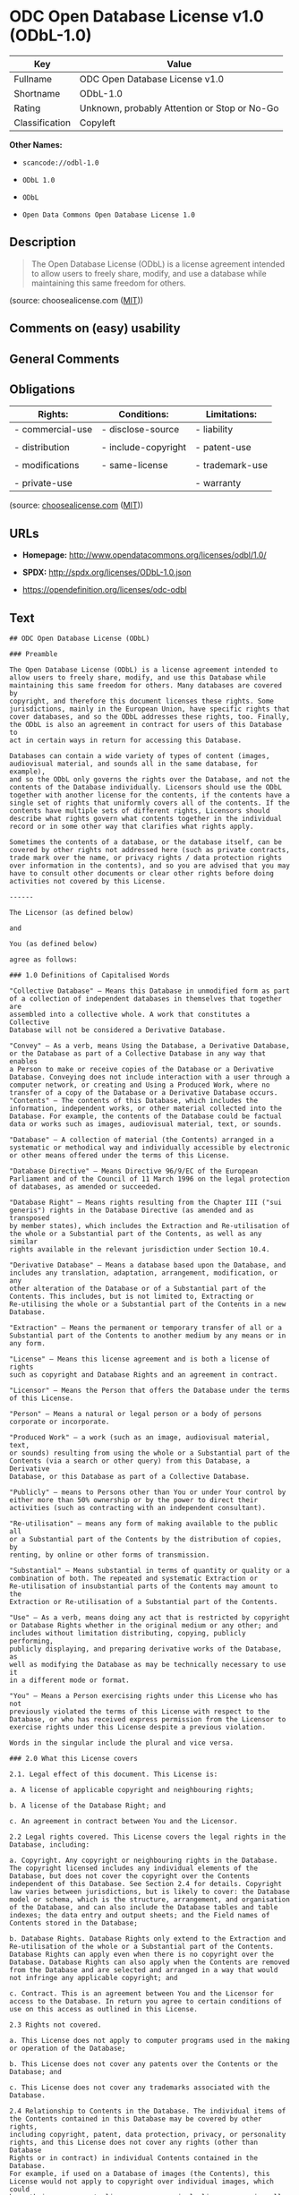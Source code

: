 * ODC Open Database License v1.0 (ODbL-1.0)

| Key              | Value                                          |
|------------------+------------------------------------------------|
| Fullname         | ODC Open Database License v1.0                 |
| Shortname        | ODbL-1.0                                       |
| Rating           | Unknown, probably Attention or Stop or No-Go   |
| Classification   | Copyleft                                       |

*Other Names:*

- =scancode://odbl-1.0=

- =ODbL 1.0=

- =ODbL=

- =Open Data Commons Open Database License 1.0=

** Description

#+BEGIN_QUOTE
  The Open Database License (ODbL) is a license agreement intended to
  allow users to freely share, modify, and use a database while
  maintaining this same freedom for others.
#+END_QUOTE

(source: choosealicense.com
([[https://github.com/github/choosealicense.com/blob/gh-pages/LICENSE.md][MIT]]))

** Comments on (easy) usability

** General Comments

** Obligations

| Rights:            | Conditions:           | Limitations:      |
|--------------------+-----------------------+-------------------|
| - commercial-use   | - disclose-source     | - liability       |
|                    |                       |                   |
| - distribution     | - include-copyright   | - patent-use      |
|                    |                       |                   |
| - modifications    | - same-license        | - trademark-use   |
|                    |                       |                   |
| - private-use      |                       | - warranty        |
                                                                

(source:
[[https://github.com/github/choosealicense.com/blob/gh-pages/_licenses/odbl-1.0.txt][choosealicense.com]]
([[https://github.com/github/choosealicense.com/blob/gh-pages/LICENSE.md][MIT]]))

** URLs

- *Homepage:* http://www.opendatacommons.org/licenses/odbl/1.0/

- *SPDX:* http://spdx.org/licenses/ODbL-1.0.json

- https://opendefinition.org/licenses/odc-odbl

** Text

#+BEGIN_EXAMPLE
  ## ODC Open Database License (ODbL)

  ### Preamble

  The Open Database License (ODbL) is a license agreement intended to
  allow users to freely share, modify, and use this Database while
  maintaining this same freedom for others. Many databases are covered by
  copyright, and therefore this document licenses these rights. Some
  jurisdictions, mainly in the European Union, have specific rights that
  cover databases, and so the ODbL addresses these rights, too. Finally,
  the ODbL is also an agreement in contract for users of this Database to
  act in certain ways in return for accessing this Database.

  Databases can contain a wide variety of types of content (images,
  audiovisual material, and sounds all in the same database, for example),
  and so the ODbL only governs the rights over the Database, and not the
  contents of the Database individually. Licensors should use the ODbL
  together with another license for the contents, if the contents have a
  single set of rights that uniformly covers all of the contents. If the
  contents have multiple sets of different rights, Licensors should
  describe what rights govern what contents together in the individual
  record or in some other way that clarifies what rights apply. 

  Sometimes the contents of a database, or the database itself, can be
  covered by other rights not addressed here (such as private contracts,
  trade mark over the name, or privacy rights / data protection rights
  over information in the contents), and so you are advised that you may
  have to consult other documents or clear other rights before doing
  activities not covered by this License.

  ------

  The Licensor (as defined below) 

  and 

  You (as defined below) 

  agree as follows: 

  ### 1.0 Definitions of Capitalised Words

  "Collective Database" – Means this Database in unmodified form as part
  of a collection of independent databases in themselves that together are
  assembled into a collective whole. A work that constitutes a Collective
  Database will not be considered a Derivative Database.

  "Convey" – As a verb, means Using the Database, a Derivative Database,
  or the Database as part of a Collective Database in any way that enables
  a Person to make or receive copies of the Database or a Derivative
  Database. Conveying does not include interaction with a user through a
  computer network, or creating and Using a Produced Work, where no
  transfer of a copy of the Database or a Derivative Database occurs.
  "Contents" – The contents of this Database, which includes the
  information, independent works, or other material collected into the
  Database. For example, the contents of the Database could be factual
  data or works such as images, audiovisual material, text, or sounds.

  "Database" – A collection of material (the Contents) arranged in a
  systematic or methodical way and individually accessible by electronic
  or other means offered under the terms of this License.

  "Database Directive" – Means Directive 96/9/EC of the European
  Parliament and of the Council of 11 March 1996 on the legal protection
  of databases, as amended or succeeded.

  "Database Right" – Means rights resulting from the Chapter III ("sui
  generis") rights in the Database Directive (as amended and as transposed
  by member states), which includes the Extraction and Re-utilisation of
  the whole or a Substantial part of the Contents, as well as any similar
  rights available in the relevant jurisdiction under Section 10.4. 

  "Derivative Database" – Means a database based upon the Database, and
  includes any translation, adaptation, arrangement, modification, or any
  other alteration of the Database or of a Substantial part of the
  Contents. This includes, but is not limited to, Extracting or
  Re-utilising the whole or a Substantial part of the Contents in a new
  Database.

  "Extraction" – Means the permanent or temporary transfer of all or a
  Substantial part of the Contents to another medium by any means or in
  any form.

  "License" – Means this license agreement and is both a license of rights
  such as copyright and Database Rights and an agreement in contract.

  "Licensor" – Means the Person that offers the Database under the terms
  of this License. 

  "Person" – Means a natural or legal person or a body of persons
  corporate or incorporate.

  "Produced Work" – a work (such as an image, audiovisual material, text,
  or sounds) resulting from using the whole or a Substantial part of the
  Contents (via a search or other query) from this Database, a Derivative
  Database, or this Database as part of a Collective Database. 

  "Publicly" – means to Persons other than You or under Your control by
  either more than 50% ownership or by the power to direct their
  activities (such as contracting with an independent consultant). 

  "Re-utilisation" – means any form of making available to the public all
  or a Substantial part of the Contents by the distribution of copies, by
  renting, by online or other forms of transmission.

  "Substantial" – Means substantial in terms of quantity or quality or a
  combination of both. The repeated and systematic Extraction or
  Re-utilisation of insubstantial parts of the Contents may amount to the
  Extraction or Re-utilisation of a Substantial part of the Contents.

  "Use" – As a verb, means doing any act that is restricted by copyright
  or Database Rights whether in the original medium or any other; and
  includes without limitation distributing, copying, publicly performing,
  publicly displaying, and preparing derivative works of the Database, as
  well as modifying the Database as may be technically necessary to use it
  in a different mode or format. 

  "You" – Means a Person exercising rights under this License who has not
  previously violated the terms of this License with respect to the
  Database, or who has received express permission from the Licensor to
  exercise rights under this License despite a previous violation.

  Words in the singular include the plural and vice versa.

  ### 2.0 What this License covers

  2.1. Legal effect of this document. This License is:

  a. A license of applicable copyright and neighbouring rights;

  b. A license of the Database Right; and

  c. An agreement in contract between You and the Licensor.

  2.2 Legal rights covered. This License covers the legal rights in the
  Database, including:

  a. Copyright. Any copyright or neighbouring rights in the Database.
  The copyright licensed includes any individual elements of the
  Database, but does not cover the copyright over the Contents
  independent of this Database. See Section 2.4 for details. Copyright
  law varies between jurisdictions, but is likely to cover: the Database
  model or schema, which is the structure, arrangement, and organisation
  of the Database, and can also include the Database tables and table
  indexes; the data entry and output sheets; and the Field names of
  Contents stored in the Database;

  b. Database Rights. Database Rights only extend to the Extraction and
  Re-utilisation of the whole or a Substantial part of the Contents.
  Database Rights can apply even when there is no copyright over the
  Database. Database Rights can also apply when the Contents are removed
  from the Database and are selected and arranged in a way that would
  not infringe any applicable copyright; and

  c. Contract. This is an agreement between You and the Licensor for
  access to the Database. In return you agree to certain conditions of
  use on this access as outlined in this License. 

  2.3 Rights not covered. 

  a. This License does not apply to computer programs used in the making
  or operation of the Database; 

  b. This License does not cover any patents over the Contents or the
  Database; and

  c. This License does not cover any trademarks associated with the
  Database. 

  2.4 Relationship to Contents in the Database. The individual items of
  the Contents contained in this Database may be covered by other rights,
  including copyright, patent, data protection, privacy, or personality
  rights, and this License does not cover any rights (other than Database
  Rights or in contract) in individual Contents contained in the Database.
  For example, if used on a Database of images (the Contents), this
  License would not apply to copyright over individual images, which could
  have their own separate licenses, or one single license covering all of
  the rights over the images. 

  ### 3.0 Rights granted

  3.1 Subject to the terms and conditions of this License, the Licensor
  grants to You a worldwide, royalty-free, non-exclusive, terminable (but
  only under Section 9) license to Use the Database for the duration of
  any applicable copyright and Database Rights. These rights explicitly
  include commercial use, and do not exclude any field of endeavour. To
  the extent possible in the relevant jurisdiction, these rights may be
  exercised in all media and formats whether now known or created in the
  future. 

  The rights granted cover, for example:

  a. Extraction and Re-utilisation of the whole or a Substantial part of
  the Contents;

  b. Creation of Derivative Databases;

  c. Creation of Collective Databases;

  d. Creation of temporary or permanent reproductions by any means and
  in any form, in whole or in part, including of any Derivative
  Databases or as a part of Collective Databases; and

  e. Distribution, communication, display, lending, making available, or
  performance to the public by any means and in any form, in whole or in
  part, including of any Derivative Database or as a part of Collective
  Databases.

  3.2 Compulsory license schemes. For the avoidance of doubt:

  a. Non-waivable compulsory license schemes. In those jurisdictions in
  which the right to collect royalties through any statutory or
  compulsory licensing scheme cannot be waived, the Licensor reserves
  the exclusive right to collect such royalties for any exercise by You
  of the rights granted under this License;

  b. Waivable compulsory license schemes. In those jurisdictions in
  which the right to collect royalties through any statutory or
  compulsory licensing scheme can be waived, the Licensor waives the
  exclusive right to collect such royalties for any exercise by You of
  the rights granted under this License; and,

  c. Voluntary license schemes. The Licensor waives the right to collect
  royalties, whether individually or, in the event that the Licensor is
  a member of a collecting society that administers voluntary licensing
  schemes, via that society, from any exercise by You of the rights
  granted under this License.

  3.3 The right to release the Database under different terms, or to stop
  distributing or making available the Database, is reserved. Note that
  this Database may be multiple-licensed, and so You may have the choice
  of using alternative licenses for this Database. Subject to Section
  10.4, all other rights not expressly granted by Licensor are reserved.

  ### 4.0 Conditions of Use

  4.1 The rights granted in Section 3 above are expressly made subject to
  Your complying with the following conditions of use. These are important
  conditions of this License, and if You fail to follow them, You will be
  in material breach of its terms.

  4.2 Notices. If You Publicly Convey this Database, any Derivative
  Database, or the Database as part of a Collective Database, then You
  must: 

  a. Do so only under the terms of this License or another license
  permitted under Section 4.4;

  b. Include a copy of this License (or, as applicable, a license
  permitted under Section 4.4) or its Uniform Resource Identifier (URI)
  with the Database or Derivative Database, including both in the
  Database or Derivative Database and in any relevant documentation; and

  c. Keep intact any copyright or Database Right notices and notices
  that refer to this License.

  d. If it is not possible to put the required notices in a particular
  file due to its structure, then You must include the notices in a
  location (such as a relevant directory) where users would be likely to
  look for it.

  4.3 Notice for using output (Contents). Creating and Using a Produced
  Work does not require the notice in Section 4.2. However, if you
  Publicly Use a Produced Work, You must include a notice associated with
  the Produced Work reasonably calculated to make any Person that uses,
  views, accesses, interacts with, or is otherwise exposed to the Produced
  Work aware that Content was obtained from the Database, Derivative
  Database, or the Database as part of a Collective Database, and that it
  is available under this License.

  a. Example notice. The following text will satisfy notice under
  Section 4.3:

  Contains information from DATABASE NAME, which is made available
  here under the Open Database License (ODbL).

  DATABASE NAME should be replaced with the name of the Database and a
  hyperlink to the URI of the Database. "Open Database License" should
  contain a hyperlink to the URI of the text of this License. If
  hyperlinks are not possible, You should include the plain text of the
  required URI's with the above notice.

  4.4 Share alike. 

  a. Any Derivative Database that You Publicly Use must be only under
  the terms of: 

  i. This License;

  ii. A later version of this License similar in spirit to this
  License; or

  iii. A compatible license. 

  If You license the Derivative Database under one of the licenses
  mentioned in (iii), You must comply with the terms of that license. 

  b. For the avoidance of doubt, Extraction or Re-utilisation of the
  whole or a Substantial part of the Contents into a new database is a
  Derivative Database and must comply with Section 4.4. 

  c. Derivative Databases and Produced Works. A Derivative Database is
  Publicly Used and so must comply with Section 4.4. if a Produced Work
  created from the Derivative Database is Publicly Used.

  d. Share Alike and additional Contents. For the avoidance of doubt,
  You must not add Contents to Derivative Databases under Section 4.4 a
  that are incompatible with the rights granted under this License. 

  e. Compatible licenses. Licensors may authorise a proxy to determine
  compatible licenses under Section 4.4 a iii. If they do so, the
  authorised proxy's public statement of acceptance of a compatible
  license grants You permission to use the compatible license.


  4.5 Limits of Share Alike. The requirements of Section 4.4 do not apply
  in the following:

  a. For the avoidance of doubt, You are not required to license
  Collective Databases under this License if You incorporate this
  Database or a Derivative Database in the collection, but this License
  still applies to this Database or a Derivative Database as a part of
  the Collective Database; 

  b. Using this Database, a Derivative Database, or this Database as
  part of a Collective Database to create a Produced Work does not
  create a Derivative Database for purposes of Section 4.4; and

  c. Use of a Derivative Database internally within an organisation is
  not to the public and therefore does not fall under the requirements
  of Section 4.4.

  4.6 Access to Derivative Databases. If You Publicly Use a Derivative
  Database or a Produced Work from a Derivative Database, You must also
  offer to recipients of the Derivative Database or Produced Work a copy
  in a machine readable form of:

  a. The entire Derivative Database; or

  b. A file containing all of the alterations made to the Database or
  the method of making the alterations to the Database (such as an
  algorithm), including any additional Contents, that make up all the
  differences between the Database and the Derivative Database.

  The Derivative Database (under a.) or alteration file (under b.) must be
  available at no more than a reasonable production cost for physical
  distributions and free of charge if distributed over the internet.

  4.7 Technological measures and additional terms

  a. This License does not allow You to impose (except subject to
  Section 4.7 b.) any terms or any technological measures on the
  Database, a Derivative Database, or the whole or a Substantial part of
  the Contents that alter or restrict the terms of this License, or any
  rights granted under it, or have the effect or intent of restricting
  the ability of any person to exercise those rights.

  b. Parallel distribution. You may impose terms or technological
  measures on the Database, a Derivative Database, or the whole or a
  Substantial part of the Contents (a "Restricted Database") in
  contravention of Section 4.74 a. only if You also make a copy of the
  Database or a Derivative Database available to the recipient of the
  Restricted Database:

  i. That is available without additional fee;

  ii. That is available in a medium that does not alter or restrict
  the terms of this License, or any rights granted under it, or have
  the effect or intent of restricting the ability of any person to
  exercise those rights (an "Unrestricted Database"); and

  iii. The Unrestricted Database is at least as accessible to the
  recipient as a practical matter as the Restricted Database.

  c. For the avoidance of doubt, You may place this Database or a
  Derivative Database in an authenticated environment, behind a
  password, or within a similar access control scheme provided that You
  do not alter or restrict the terms of this License or any rights
  granted under it or have the effect or intent of restricting the
  ability of any person to exercise those rights. 

  4.8 Licensing of others. You may not sublicense the Database. Each time
  You communicate the Database, the whole or Substantial part of the
  Contents, or any Derivative Database to anyone else in any way, the
  Licensor offers to the recipient a license to the Database on the same
  terms and conditions as this License. You are not responsible for
  enforcing compliance by third parties with this License, but You may
  enforce any rights that You have over a Derivative Database. You are
  solely responsible for any modifications of a Derivative Database made
  by You or another Person at Your direction. You may not impose any
  further restrictions on the exercise of the rights granted or affirmed
  under this License.

  ### 5.0 Moral rights

  5.1 Moral rights. This section covers moral rights, including any rights
  to be identified as the author of the Database or to object to treatment
  that would otherwise prejudice the author's honour and reputation, or
  any other derogatory treatment:

  a. For jurisdictions allowing waiver of moral rights, Licensor waives
  all moral rights that Licensor may have in the Database to the fullest
  extent possible by the law of the relevant jurisdiction under Section
  10.4; 

  b. If waiver of moral rights under Section 5.1 a in the relevant
  jurisdiction is not possible, Licensor agrees not to assert any moral
  rights over the Database and waives all claims in moral rights to the
  fullest extent possible by the law of the relevant jurisdiction under
  Section 10.4; and

  c. For jurisdictions not allowing waiver or an agreement not to assert
  moral rights under Section 5.1 a and b, the author may retain their
  moral rights over certain aspects of the Database.

  Please note that some jurisdictions do not allow for the waiver of moral
  rights, and so moral rights may still subsist over the Database in some
  jurisdictions.

  ### 6.0 Fair dealing, Database exceptions, and other rights not affected 

  6.1 This License does not affect any rights that You or anyone else may
  independently have under any applicable law to make any use of this
  Database, including without limitation:

  a. Exceptions to the Database Right including: Extraction of Contents
  from non-electronic Databases for private purposes, Extraction for
  purposes of illustration for teaching or scientific research, and
  Extraction or Re-utilisation for public security or an administrative
  or judicial procedure. 

  b. Fair dealing, fair use, or any other legally recognised limitation
  or exception to infringement of copyright or other applicable laws. 

  6.2 This License does not affect any rights of lawful users to Extract
  and Re-utilise insubstantial parts of the Contents, evaluated
  quantitatively or qualitatively, for any purposes whatsoever, including
  creating a Derivative Database (subject to other rights over the
  Contents, see Section 2.4). The repeated and systematic Extraction or
  Re-utilisation of insubstantial parts of the Contents may however amount
  to the Extraction or Re-utilisation of a Substantial part of the
  Contents.

  ### 7.0 Warranties and Disclaimer

  7.1 The Database is licensed by the Licensor "as is" and without any
  warranty of any kind, either express, implied, or arising by statute,
  custom, course of dealing, or trade usage. Licensor specifically
  disclaims any and all implied warranties or conditions of title,
  non-infringement, accuracy or completeness, the presence or absence of
  errors, fitness for a particular purpose, merchantability, or otherwise.
  Some jurisdictions do not allow the exclusion of implied warranties, so
  this exclusion may not apply to You.

  ### 8.0 Limitation of liability

  8.1 Subject to any liability that may not be excluded or limited by law,
  the Licensor is not liable for, and expressly excludes, all liability
  for loss or damage however and whenever caused to anyone by any use
  under this License, whether by You or by anyone else, and whether caused
  by any fault on the part of the Licensor or not. This exclusion of
  liability includes, but is not limited to, any special, incidental,
  consequential, punitive, or exemplary damages such as loss of revenue,
  data, anticipated profits, and lost business. This exclusion applies
  even if the Licensor has been advised of the possibility of such
  damages.

  8.2 If liability may not be excluded by law, it is limited to actual and
  direct financial loss to the extent it is caused by proved negligence on
  the part of the Licensor.

  ### 9.0 Termination of Your rights under this License

  9.1 Any breach by You of the terms and conditions of this License
  automatically terminates this License with immediate effect and without
  notice to You. For the avoidance of doubt, Persons who have received the
  Database, the whole or a Substantial part of the Contents, Derivative
  Databases, or the Database as part of a Collective Database from You
  under this License will not have their licenses terminated provided
  their use is in full compliance with this License or a license granted
  under Section 4.8 of this License. Sections 1, 2, 7, 8, 9 and 10 will
  survive any termination of this License.

  9.2 If You are not in breach of the terms of this License, the Licensor
  will not terminate Your rights under it. 

  9.3 Unless terminated under Section 9.1, this License is granted to You
  for the duration of applicable rights in the Database. 

  9.4 Reinstatement of rights. If you cease any breach of the terms and
  conditions of this License, then your full rights under this License
  will be reinstated:

  a. Provisionally and subject to permanent termination until the 60th
  day after cessation of breach; 

  b. Permanently on the 60th day after cessation of breach unless
  otherwise reasonably notified by the Licensor; or

  c. Permanently if reasonably notified by the Licensor of the
  violation, this is the first time You have received notice of
  violation of this License from the Licensor, and You cure the
  violation prior to 30 days after your receipt of the notice.

  Persons subject to permanent termination of rights are not eligible to
  be a recipient and receive a license under Section 4.8.

  9.5 Notwithstanding the above, Licensor reserves the right to release
  the Database under different license terms or to stop distributing or
  making available the Database. Releasing the Database under different
  license terms or stopping the distribution of the Database will not
  withdraw this License (or any other license that has been, or is
  required to be, granted under the terms of this License), and this
  License will continue in full force and effect unless terminated as
  stated above.

  ### 10.0 General

  10.1 If any provision of this License is held to be invalid or
  unenforceable, that must not affect the validity or enforceability of
  the remainder of the terms and conditions of this License and each
  remaining provision of this License shall be valid and enforced to the
  fullest extent permitted by law. 

  10.2 This License is the entire agreement between the parties with
  respect to the rights granted here over the Database. It replaces any
  earlier understandings, agreements or representations with respect to
  the Database. 

  10.3 If You are in breach of the terms of this License, You will not be
  entitled to rely on the terms of this License or to complain of any
  breach by the Licensor. 

  10.4 Choice of law. This License takes effect in and will be governed by
  the laws of the relevant jurisdiction in which the License terms are
  sought to be enforced. If the standard suite of rights granted under
  applicable copyright law and Database Rights in the relevant
  jurisdiction includes additional rights not granted under this License,
  these additional rights are granted in this License in order to meet the
  terms of this License.
#+END_EXAMPLE

--------------

** Raw Data

*** Facts

- [[https://spdx.org/licenses/ODbL-1.0.html][SPDX]]

- [[https://github.com/nexB/scancode-toolkit/blob/develop/src/licensedcode/data/licenses/odbl-1.0.yml][Scancode]]

- [[https://github.com/github/choosealicense.com/blob/gh-pages/_licenses/odbl-1.0.txt][choosealicense.com]]
  ([[https://github.com/github/choosealicense.com/blob/gh-pages/LICENSE.md][MIT]])

- [[https://github.com/okfn/licenses/blob/master/licenses.csv][Open
  Knowledge International]]

*** Dot Cluster Graph

[[../dot/ODbL-1.0.svg]]

*** Raw JSON

#+BEGIN_EXAMPLE
  {
      "__impliedNames": [
          "ODbL-1.0",
          "ODC Open Database License v1.0",
          "scancode://odbl-1.0",
          "ODbL 1.0",
          "odbl-1.0",
          "ODbL",
          "Open Data Commons Open Database License 1.0"
      ],
      "__impliedId": "ODbL-1.0",
      "facts": {
          "Open Knowledge International": {
              "is_generic": null,
              "legacy_ids": [],
              "status": "active",
              "domain_software": false,
              "url": "https://opendefinition.org/licenses/odc-odbl",
              "maintainer": "",
              "od_conformance": "approved",
              "_sourceURL": "https://github.com/okfn/licenses/blob/master/licenses.csv",
              "domain_data": true,
              "osd_conformance": "not reviewed",
              "id": "ODbL-1.0",
              "title": "Open Data Commons Open Database License 1.0",
              "_implications": {
                  "__impliedNames": [
                      "ODbL-1.0",
                      "Open Data Commons Open Database License 1.0"
                  ],
                  "__impliedId": "ODbL-1.0",
                  "__impliedURLs": [
                      [
                          null,
                          "https://opendefinition.org/licenses/odc-odbl"
                      ]
                  ]
              },
              "domain_content": false
          },
          "SPDX": {
              "isSPDXLicenseDeprecated": false,
              "spdxFullName": "ODC Open Database License v1.0",
              "spdxDetailsURL": "http://spdx.org/licenses/ODbL-1.0.json",
              "_sourceURL": "https://spdx.org/licenses/ODbL-1.0.html",
              "spdxLicIsOSIApproved": false,
              "spdxSeeAlso": [
                  "http://www.opendatacommons.org/licenses/odbl/1.0/"
              ],
              "_implications": {
                  "__impliedNames": [
                      "ODbL-1.0",
                      "ODC Open Database License v1.0"
                  ],
                  "__impliedId": "ODbL-1.0",
                  "__isOsiApproved": false,
                  "__impliedURLs": [
                      [
                          "SPDX",
                          "http://spdx.org/licenses/ODbL-1.0.json"
                      ],
                      [
                          null,
                          "http://www.opendatacommons.org/licenses/odbl/1.0/"
                      ]
                  ]
              },
              "spdxLicenseId": "ODbL-1.0"
          },
          "Scancode": {
              "otherUrls": null,
              "homepageUrl": "http://www.opendatacommons.org/licenses/odbl/1.0/",
              "shortName": "ODbL 1.0",
              "textUrls": null,
              "text": "## ODC Open Database License (ODbL)\n\n### Preamble\n\nThe Open Database License (ODbL) is a license agreement intended to\nallow users to freely share, modify, and use this Database while\nmaintaining this same freedom for others. Many databases are covered by\ncopyright, and therefore this document licenses these rights. Some\njurisdictions, mainly in the European Union, have specific rights that\ncover databases, and so the ODbL addresses these rights, too. Finally,\nthe ODbL is also an agreement in contract for users of this Database to\nact in certain ways in return for accessing this Database.\n\nDatabases can contain a wide variety of types of content (images,\naudiovisual material, and sounds all in the same database, for example),\nand so the ODbL only governs the rights over the Database, and not the\ncontents of the Database individually. Licensors should use the ODbL\ntogether with another license for the contents, if the contents have a\nsingle set of rights that uniformly covers all of the contents. If the\ncontents have multiple sets of different rights, Licensors should\ndescribe what rights govern what contents together in the individual\nrecord or in some other way that clarifies what rights apply. \n\nSometimes the contents of a database, or the database itself, can be\ncovered by other rights not addressed here (such as private contracts,\ntrade mark over the name, or privacy rights / data protection rights\nover information in the contents), and so you are advised that you may\nhave to consult other documents or clear other rights before doing\nactivities not covered by this License.\n\n------\n\nThe Licensor (as defined below) \n\nand \n\nYou (as defined below) \n\nagree as follows: \n\n### 1.0 Definitions of Capitalised Words\n\n\"Collective Database\" Ã¢ÂÂ Means this Database in unmodified form as part\nof a collection of independent databases in themselves that together are\nassembled into a collective whole. A work that constitutes a Collective\nDatabase will not be considered a Derivative Database.\n\n\"Convey\" Ã¢ÂÂ As a verb, means Using the Database, a Derivative Database,\nor the Database as part of a Collective Database in any way that enables\na Person to make or receive copies of the Database or a Derivative\nDatabase. Conveying does not include interaction with a user through a\ncomputer network, or creating and Using a Produced Work, where no\ntransfer of a copy of the Database or a Derivative Database occurs.\n\"Contents\" Ã¢ÂÂ The contents of this Database, which includes the\ninformation, independent works, or other material collected into the\nDatabase. For example, the contents of the Database could be factual\ndata or works such as images, audiovisual material, text, or sounds.\n\n\"Database\" Ã¢ÂÂ A collection of material (the Contents) arranged in a\nsystematic or methodical way and individually accessible by electronic\nor other means offered under the terms of this License.\n\n\"Database Directive\" Ã¢ÂÂ Means Directive 96/9/EC of the European\nParliament and of the Council of 11 March 1996 on the legal protection\nof databases, as amended or succeeded.\n\n\"Database Right\" Ã¢ÂÂ Means rights resulting from the Chapter III (\"sui\ngeneris\") rights in the Database Directive (as amended and as transposed\nby member states), which includes the Extraction and Re-utilisation of\nthe whole or a Substantial part of the Contents, as well as any similar\nrights available in the relevant jurisdiction under Section 10.4. \n\n\"Derivative Database\" Ã¢ÂÂ Means a database based upon the Database, and\nincludes any translation, adaptation, arrangement, modification, or any\nother alteration of the Database or of a Substantial part of the\nContents. This includes, but is not limited to, Extracting or\nRe-utilising the whole or a Substantial part of the Contents in a new\nDatabase.\n\n\"Extraction\" Ã¢ÂÂ Means the permanent or temporary transfer of all or a\nSubstantial part of the Contents to another medium by any means or in\nany form.\n\n\"License\" Ã¢ÂÂ Means this license agreement and is both a license of rights\nsuch as copyright and Database Rights and an agreement in contract.\n\n\"Licensor\" Ã¢ÂÂ Means the Person that offers the Database under the terms\nof this License. \n\n\"Person\" Ã¢ÂÂ Means a natural or legal person or a body of persons\ncorporate or incorporate.\n\n\"Produced Work\" Ã¢ÂÂ a work (such as an image, audiovisual material, text,\nor sounds) resulting from using the whole or a Substantial part of the\nContents (via a search or other query) from this Database, a Derivative\nDatabase, or this Database as part of a Collective Database. \n\n\"Publicly\" Ã¢ÂÂ means to Persons other than You or under Your control by\neither more than 50% ownership or by the power to direct their\nactivities (such as contracting with an independent consultant). \n\n\"Re-utilisation\" Ã¢ÂÂ means any form of making available to the public all\nor a Substantial part of the Contents by the distribution of copies, by\nrenting, by online or other forms of transmission.\n\n\"Substantial\" Ã¢ÂÂ Means substantial in terms of quantity or quality or a\ncombination of both. The repeated and systematic Extraction or\nRe-utilisation of insubstantial parts of the Contents may amount to the\nExtraction or Re-utilisation of a Substantial part of the Contents.\n\n\"Use\" Ã¢ÂÂ As a verb, means doing any act that is restricted by copyright\nor Database Rights whether in the original medium or any other; and\nincludes without limitation distributing, copying, publicly performing,\npublicly displaying, and preparing derivative works of the Database, as\nwell as modifying the Database as may be technically necessary to use it\nin a different mode or format. \n\n\"You\" Ã¢ÂÂ Means a Person exercising rights under this License who has not\npreviously violated the terms of this License with respect to the\nDatabase, or who has received express permission from the Licensor to\nexercise rights under this License despite a previous violation.\n\nWords in the singular include the plural and vice versa.\n\n### 2.0 What this License covers\n\n2.1. Legal effect of this document. This License is:\n\na. A license of applicable copyright and neighbouring rights;\n\nb. A license of the Database Right; and\n\nc. An agreement in contract between You and the Licensor.\n\n2.2 Legal rights covered. This License covers the legal rights in the\nDatabase, including:\n\na. Copyright. Any copyright or neighbouring rights in the Database.\nThe copyright licensed includes any individual elements of the\nDatabase, but does not cover the copyright over the Contents\nindependent of this Database. See Section 2.4 for details. Copyright\nlaw varies between jurisdictions, but is likely to cover: the Database\nmodel or schema, which is the structure, arrangement, and organisation\nof the Database, and can also include the Database tables and table\nindexes; the data entry and output sheets; and the Field names of\nContents stored in the Database;\n\nb. Database Rights. Database Rights only extend to the Extraction and\nRe-utilisation of the whole or a Substantial part of the Contents.\nDatabase Rights can apply even when there is no copyright over the\nDatabase. Database Rights can also apply when the Contents are removed\nfrom the Database and are selected and arranged in a way that would\nnot infringe any applicable copyright; and\n\nc. Contract. This is an agreement between You and the Licensor for\naccess to the Database. In return you agree to certain conditions of\nuse on this access as outlined in this License. \n\n2.3 Rights not covered. \n\na. This License does not apply to computer programs used in the making\nor operation of the Database; \n\nb. This License does not cover any patents over the Contents or the\nDatabase; and\n\nc. This License does not cover any trademarks associated with the\nDatabase. \n\n2.4 Relationship to Contents in the Database. The individual items of\nthe Contents contained in this Database may be covered by other rights,\nincluding copyright, patent, data protection, privacy, or personality\nrights, and this License does not cover any rights (other than Database\nRights or in contract) in individual Contents contained in the Database.\nFor example, if used on a Database of images (the Contents), this\nLicense would not apply to copyright over individual images, which could\nhave their own separate licenses, or one single license covering all of\nthe rights over the images. \n\n### 3.0 Rights granted\n\n3.1 Subject to the terms and conditions of this License, the Licensor\ngrants to You a worldwide, royalty-free, non-exclusive, terminable (but\nonly under Section 9) license to Use the Database for the duration of\nany applicable copyright and Database Rights. These rights explicitly\ninclude commercial use, and do not exclude any field of endeavour. To\nthe extent possible in the relevant jurisdiction, these rights may be\nexercised in all media and formats whether now known or created in the\nfuture. \n\nThe rights granted cover, for example:\n\na. Extraction and Re-utilisation of the whole or a Substantial part of\nthe Contents;\n\nb. Creation of Derivative Databases;\n\nc. Creation of Collective Databases;\n\nd. Creation of temporary or permanent reproductions by any means and\nin any form, in whole or in part, including of any Derivative\nDatabases or as a part of Collective Databases; and\n\ne. Distribution, communication, display, lending, making available, or\nperformance to the public by any means and in any form, in whole or in\npart, including of any Derivative Database or as a part of Collective\nDatabases.\n\n3.2 Compulsory license schemes. For the avoidance of doubt:\n\na. Non-waivable compulsory license schemes. In those jurisdictions in\nwhich the right to collect royalties through any statutory or\ncompulsory licensing scheme cannot be waived, the Licensor reserves\nthe exclusive right to collect such royalties for any exercise by You\nof the rights granted under this License;\n\nb. Waivable compulsory license schemes. In those jurisdictions in\nwhich the right to collect royalties through any statutory or\ncompulsory licensing scheme can be waived, the Licensor waives the\nexclusive right to collect such royalties for any exercise by You of\nthe rights granted under this License; and,\n\nc. Voluntary license schemes. The Licensor waives the right to collect\nroyalties, whether individually or, in the event that the Licensor is\na member of a collecting society that administers voluntary licensing\nschemes, via that society, from any exercise by You of the rights\ngranted under this License.\n\n3.3 The right to release the Database under different terms, or to stop\ndistributing or making available the Database, is reserved. Note that\nthis Database may be multiple-licensed, and so You may have the choice\nof using alternative licenses for this Database. Subject to Section\n10.4, all other rights not expressly granted by Licensor are reserved.\n\n### 4.0 Conditions of Use\n\n4.1 The rights granted in Section 3 above are expressly made subject to\nYour complying with the following conditions of use. These are important\nconditions of this License, and if You fail to follow them, You will be\nin material breach of its terms.\n\n4.2 Notices. If You Publicly Convey this Database, any Derivative\nDatabase, or the Database as part of a Collective Database, then You\nmust: \n\na. Do so only under the terms of this License or another license\npermitted under Section 4.4;\n\nb. Include a copy of this License (or, as applicable, a license\npermitted under Section 4.4) or its Uniform Resource Identifier (URI)\nwith the Database or Derivative Database, including both in the\nDatabase or Derivative Database and in any relevant documentation; and\n\nc. Keep intact any copyright or Database Right notices and notices\nthat refer to this License.\n\nd. If it is not possible to put the required notices in a particular\nfile due to its structure, then You must include the notices in a\nlocation (such as a relevant directory) where users would be likely to\nlook for it.\n\n4.3 Notice for using output (Contents). Creating and Using a Produced\nWork does not require the notice in Section 4.2. However, if you\nPublicly Use a Produced Work, You must include a notice associated with\nthe Produced Work reasonably calculated to make any Person that uses,\nviews, accesses, interacts with, or is otherwise exposed to the Produced\nWork aware that Content was obtained from the Database, Derivative\nDatabase, or the Database as part of a Collective Database, and that it\nis available under this License.\n\na. Example notice. The following text will satisfy notice under\nSection 4.3:\n\nContains information from DATABASE NAME, which is made available\nhere under the Open Database License (ODbL).\n\nDATABASE NAME should be replaced with the name of the Database and a\nhyperlink to the URI of the Database. \"Open Database License\" should\ncontain a hyperlink to the URI of the text of this License. If\nhyperlinks are not possible, You should include the plain text of the\nrequired URI's with the above notice.\n\n4.4 Share alike. \n\na. Any Derivative Database that You Publicly Use must be only under\nthe terms of: \n\ni. This License;\n\nii. A later version of this License similar in spirit to this\nLicense; or\n\niii. A compatible license. \n\nIf You license the Derivative Database under one of the licenses\nmentioned in (iii), You must comply with the terms of that license. \n\nb. For the avoidance of doubt, Extraction or Re-utilisation of the\nwhole or a Substantial part of the Contents into a new database is a\nDerivative Database and must comply with Section 4.4. \n\nc. Derivative Databases and Produced Works. A Derivative Database is\nPublicly Used and so must comply with Section 4.4. if a Produced Work\ncreated from the Derivative Database is Publicly Used.\n\nd. Share Alike and additional Contents. For the avoidance of doubt,\nYou must not add Contents to Derivative Databases under Section 4.4 a\nthat are incompatible with the rights granted under this License. \n\ne. Compatible licenses. Licensors may authorise a proxy to determine\ncompatible licenses under Section 4.4 a iii. If they do so, the\nauthorised proxy's public statement of acceptance of a compatible\nlicense grants You permission to use the compatible license.\n\n\n4.5 Limits of Share Alike. The requirements of Section 4.4 do not apply\nin the following:\n\na. For the avoidance of doubt, You are not required to license\nCollective Databases under this License if You incorporate this\nDatabase or a Derivative Database in the collection, but this License\nstill applies to this Database or a Derivative Database as a part of\nthe Collective Database; \n\nb. Using this Database, a Derivative Database, or this Database as\npart of a Collective Database to create a Produced Work does not\ncreate a Derivative Database for purposes of Section 4.4; and\n\nc. Use of a Derivative Database internally within an organisation is\nnot to the public and therefore does not fall under the requirements\nof Section 4.4.\n\n4.6 Access to Derivative Databases. If You Publicly Use a Derivative\nDatabase or a Produced Work from a Derivative Database, You must also\noffer to recipients of the Derivative Database or Produced Work a copy\nin a machine readable form of:\n\na. The entire Derivative Database; or\n\nb. A file containing all of the alterations made to the Database or\nthe method of making the alterations to the Database (such as an\nalgorithm), including any additional Contents, that make up all the\ndifferences between the Database and the Derivative Database.\n\nThe Derivative Database (under a.) or alteration file (under b.) must be\navailable at no more than a reasonable production cost for physical\ndistributions and free of charge if distributed over the internet.\n\n4.7 Technological measures and additional terms\n\na. This License does not allow You to impose (except subject to\nSection 4.7 b.) any terms or any technological measures on the\nDatabase, a Derivative Database, or the whole or a Substantial part of\nthe Contents that alter or restrict the terms of this License, or any\nrights granted under it, or have the effect or intent of restricting\nthe ability of any person to exercise those rights.\n\nb. Parallel distribution. You may impose terms or technological\nmeasures on the Database, a Derivative Database, or the whole or a\nSubstantial part of the Contents (a \"Restricted Database\") in\ncontravention of Section 4.74 a. only if You also make a copy of the\nDatabase or a Derivative Database available to the recipient of the\nRestricted Database:\n\ni. That is available without additional fee;\n\nii. That is available in a medium that does not alter or restrict\nthe terms of this License, or any rights granted under it, or have\nthe effect or intent of restricting the ability of any person to\nexercise those rights (an \"Unrestricted Database\"); and\n\niii. The Unrestricted Database is at least as accessible to the\nrecipient as a practical matter as the Restricted Database.\n\nc. For the avoidance of doubt, You may place this Database or a\nDerivative Database in an authenticated environment, behind a\npassword, or within a similar access control scheme provided that You\ndo not alter or restrict the terms of this License or any rights\ngranted under it or have the effect or intent of restricting the\nability of any person to exercise those rights. \n\n4.8 Licensing of others. You may not sublicense the Database. Each time\nYou communicate the Database, the whole or Substantial part of the\nContents, or any Derivative Database to anyone else in any way, the\nLicensor offers to the recipient a license to the Database on the same\nterms and conditions as this License. You are not responsible for\nenforcing compliance by third parties with this License, but You may\nenforce any rights that You have over a Derivative Database. You are\nsolely responsible for any modifications of a Derivative Database made\nby You or another Person at Your direction. You may not impose any\nfurther restrictions on the exercise of the rights granted or affirmed\nunder this License.\n\n### 5.0 Moral rights\n\n5.1 Moral rights. This section covers moral rights, including any rights\nto be identified as the author of the Database or to object to treatment\nthat would otherwise prejudice the author's honour and reputation, or\nany other derogatory treatment:\n\na. For jurisdictions allowing waiver of moral rights, Licensor waives\nall moral rights that Licensor may have in the Database to the fullest\nextent possible by the law of the relevant jurisdiction under Section\n10.4; \n\nb. If waiver of moral rights under Section 5.1 a in the relevant\njurisdiction is not possible, Licensor agrees not to assert any moral\nrights over the Database and waives all claims in moral rights to the\nfullest extent possible by the law of the relevant jurisdiction under\nSection 10.4; and\n\nc. For jurisdictions not allowing waiver or an agreement not to assert\nmoral rights under Section 5.1 a and b, the author may retain their\nmoral rights over certain aspects of the Database.\n\nPlease note that some jurisdictions do not allow for the waiver of moral\nrights, and so moral rights may still subsist over the Database in some\njurisdictions.\n\n### 6.0 Fair dealing, Database exceptions, and other rights not affected \n\n6.1 This License does not affect any rights that You or anyone else may\nindependently have under any applicable law to make any use of this\nDatabase, including without limitation:\n\na. Exceptions to the Database Right including: Extraction of Contents\nfrom non-electronic Databases for private purposes, Extraction for\npurposes of illustration for teaching or scientific research, and\nExtraction or Re-utilisation for public security or an administrative\nor judicial procedure. \n\nb. Fair dealing, fair use, or any other legally recognised limitation\nor exception to infringement of copyright or other applicable laws. \n\n6.2 This License does not affect any rights of lawful users to Extract\nand Re-utilise insubstantial parts of the Contents, evaluated\nquantitatively or qualitatively, for any purposes whatsoever, including\ncreating a Derivative Database (subject to other rights over the\nContents, see Section 2.4). The repeated and systematic Extraction or\nRe-utilisation of insubstantial parts of the Contents may however amount\nto the Extraction or Re-utilisation of a Substantial part of the\nContents.\n\n### 7.0 Warranties and Disclaimer\n\n7.1 The Database is licensed by the Licensor \"as is\" and without any\nwarranty of any kind, either express, implied, or arising by statute,\ncustom, course of dealing, or trade usage. Licensor specifically\ndisclaims any and all implied warranties or conditions of title,\nnon-infringement, accuracy or completeness, the presence or absence of\nerrors, fitness for a particular purpose, merchantability, or otherwise.\nSome jurisdictions do not allow the exclusion of implied warranties, so\nthis exclusion may not apply to You.\n\n### 8.0 Limitation of liability\n\n8.1 Subject to any liability that may not be excluded or limited by law,\nthe Licensor is not liable for, and expressly excludes, all liability\nfor loss or damage however and whenever caused to anyone by any use\nunder this License, whether by You or by anyone else, and whether caused\nby any fault on the part of the Licensor or not. This exclusion of\nliability includes, but is not limited to, any special, incidental,\nconsequential, punitive, or exemplary damages such as loss of revenue,\ndata, anticipated profits, and lost business. This exclusion applies\neven if the Licensor has been advised of the possibility of such\ndamages.\n\n8.2 If liability may not be excluded by law, it is limited to actual and\ndirect financial loss to the extent it is caused by proved negligence on\nthe part of the Licensor.\n\n### 9.0 Termination of Your rights under this License\n\n9.1 Any breach by You of the terms and conditions of this License\nautomatically terminates this License with immediate effect and without\nnotice to You. For the avoidance of doubt, Persons who have received the\nDatabase, the whole or a Substantial part of the Contents, Derivative\nDatabases, or the Database as part of a Collective Database from You\nunder this License will not have their licenses terminated provided\ntheir use is in full compliance with this License or a license granted\nunder Section 4.8 of this License. Sections 1, 2, 7, 8, 9 and 10 will\nsurvive any termination of this License.\n\n9.2 If You are not in breach of the terms of this License, the Licensor\nwill not terminate Your rights under it. \n\n9.3 Unless terminated under Section 9.1, this License is granted to You\nfor the duration of applicable rights in the Database. \n\n9.4 Reinstatement of rights. If you cease any breach of the terms and\nconditions of this License, then your full rights under this License\nwill be reinstated:\n\na. Provisionally and subject to permanent termination until the 60th\nday after cessation of breach; \n\nb. Permanently on the 60th day after cessation of breach unless\notherwise reasonably notified by the Licensor; or\n\nc. Permanently if reasonably notified by the Licensor of the\nviolation, this is the first time You have received notice of\nviolation of this License from the Licensor, and You cure the\nviolation prior to 30 days after your receipt of the notice.\n\nPersons subject to permanent termination of rights are not eligible to\nbe a recipient and receive a license under Section 4.8.\n\n9.5 Notwithstanding the above, Licensor reserves the right to release\nthe Database under different license terms or to stop distributing or\nmaking available the Database. Releasing the Database under different\nlicense terms or stopping the distribution of the Database will not\nwithdraw this License (or any other license that has been, or is\nrequired to be, granted under the terms of this License), and this\nLicense will continue in full force and effect unless terminated as\nstated above.\n\n### 10.0 General\n\n10.1 If any provision of this License is held to be invalid or\nunenforceable, that must not affect the validity or enforceability of\nthe remainder of the terms and conditions of this License and each\nremaining provision of this License shall be valid and enforced to the\nfullest extent permitted by law. \n\n10.2 This License is the entire agreement between the parties with\nrespect to the rights granted here over the Database. It replaces any\nearlier understandings, agreements or representations with respect to\nthe Database. \n\n10.3 If You are in breach of the terms of this License, You will not be\nentitled to rely on the terms of this License or to complain of any\nbreach by the Licensor. \n\n10.4 Choice of law. This License takes effect in and will be governed by\nthe laws of the relevant jurisdiction in which the License terms are\nsought to be enforced. If the standard suite of rights granted under\napplicable copyright law and Database Rights in the relevant\njurisdiction includes additional rights not granted under this License,\nthese additional rights are granted in this License in order to meet the\nterms of this License.",
              "category": "Copyleft",
              "osiUrl": null,
              "owner": "Open Data Commons",
              "_sourceURL": "https://github.com/nexB/scancode-toolkit/blob/develop/src/licensedcode/data/licenses/odbl-1.0.yml",
              "key": "odbl-1.0",
              "name": "ODC Open Database License v1.0",
              "spdxId": "ODbL-1.0",
              "notes": null,
              "_implications": {
                  "__impliedNames": [
                      "scancode://odbl-1.0",
                      "ODbL 1.0",
                      "ODbL-1.0"
                  ],
                  "__impliedId": "ODbL-1.0",
                  "__impliedCopyleft": [
                      [
                          "Scancode",
                          "Copyleft"
                      ]
                  ],
                  "__calculatedCopyleft": "Copyleft",
                  "__impliedText": "## ODC Open Database License (ODbL)\n\n### Preamble\n\nThe Open Database License (ODbL) is a license agreement intended to\nallow users to freely share, modify, and use this Database while\nmaintaining this same freedom for others. Many databases are covered by\ncopyright, and therefore this document licenses these rights. Some\njurisdictions, mainly in the European Union, have specific rights that\ncover databases, and so the ODbL addresses these rights, too. Finally,\nthe ODbL is also an agreement in contract for users of this Database to\nact in certain ways in return for accessing this Database.\n\nDatabases can contain a wide variety of types of content (images,\naudiovisual material, and sounds all in the same database, for example),\nand so the ODbL only governs the rights over the Database, and not the\ncontents of the Database individually. Licensors should use the ODbL\ntogether with another license for the contents, if the contents have a\nsingle set of rights that uniformly covers all of the contents. If the\ncontents have multiple sets of different rights, Licensors should\ndescribe what rights govern what contents together in the individual\nrecord or in some other way that clarifies what rights apply. \n\nSometimes the contents of a database, or the database itself, can be\ncovered by other rights not addressed here (such as private contracts,\ntrade mark over the name, or privacy rights / data protection rights\nover information in the contents), and so you are advised that you may\nhave to consult other documents or clear other rights before doing\nactivities not covered by this License.\n\n------\n\nThe Licensor (as defined below) \n\nand \n\nYou (as defined below) \n\nagree as follows: \n\n### 1.0 Definitions of Capitalised Words\n\n\"Collective Database\" â Means this Database in unmodified form as part\nof a collection of independent databases in themselves that together are\nassembled into a collective whole. A work that constitutes a Collective\nDatabase will not be considered a Derivative Database.\n\n\"Convey\" â As a verb, means Using the Database, a Derivative Database,\nor the Database as part of a Collective Database in any way that enables\na Person to make or receive copies of the Database or a Derivative\nDatabase. Conveying does not include interaction with a user through a\ncomputer network, or creating and Using a Produced Work, where no\ntransfer of a copy of the Database or a Derivative Database occurs.\n\"Contents\" â The contents of this Database, which includes the\ninformation, independent works, or other material collected into the\nDatabase. For example, the contents of the Database could be factual\ndata or works such as images, audiovisual material, text, or sounds.\n\n\"Database\" â A collection of material (the Contents) arranged in a\nsystematic or methodical way and individually accessible by electronic\nor other means offered under the terms of this License.\n\n\"Database Directive\" â Means Directive 96/9/EC of the European\nParliament and of the Council of 11 March 1996 on the legal protection\nof databases, as amended or succeeded.\n\n\"Database Right\" â Means rights resulting from the Chapter III (\"sui\ngeneris\") rights in the Database Directive (as amended and as transposed\nby member states), which includes the Extraction and Re-utilisation of\nthe whole or a Substantial part of the Contents, as well as any similar\nrights available in the relevant jurisdiction under Section 10.4. \n\n\"Derivative Database\" â Means a database based upon the Database, and\nincludes any translation, adaptation, arrangement, modification, or any\nother alteration of the Database or of a Substantial part of the\nContents. This includes, but is not limited to, Extracting or\nRe-utilising the whole or a Substantial part of the Contents in a new\nDatabase.\n\n\"Extraction\" â Means the permanent or temporary transfer of all or a\nSubstantial part of the Contents to another medium by any means or in\nany form.\n\n\"License\" â Means this license agreement and is both a license of rights\nsuch as copyright and Database Rights and an agreement in contract.\n\n\"Licensor\" â Means the Person that offers the Database under the terms\nof this License. \n\n\"Person\" â Means a natural or legal person or a body of persons\ncorporate or incorporate.\n\n\"Produced Work\" â a work (such as an image, audiovisual material, text,\nor sounds) resulting from using the whole or a Substantial part of the\nContents (via a search or other query) from this Database, a Derivative\nDatabase, or this Database as part of a Collective Database. \n\n\"Publicly\" â means to Persons other than You or under Your control by\neither more than 50% ownership or by the power to direct their\nactivities (such as contracting with an independent consultant). \n\n\"Re-utilisation\" â means any form of making available to the public all\nor a Substantial part of the Contents by the distribution of copies, by\nrenting, by online or other forms of transmission.\n\n\"Substantial\" â Means substantial in terms of quantity or quality or a\ncombination of both. The repeated and systematic Extraction or\nRe-utilisation of insubstantial parts of the Contents may amount to the\nExtraction or Re-utilisation of a Substantial part of the Contents.\n\n\"Use\" â As a verb, means doing any act that is restricted by copyright\nor Database Rights whether in the original medium or any other; and\nincludes without limitation distributing, copying, publicly performing,\npublicly displaying, and preparing derivative works of the Database, as\nwell as modifying the Database as may be technically necessary to use it\nin a different mode or format. \n\n\"You\" â Means a Person exercising rights under this License who has not\npreviously violated the terms of this License with respect to the\nDatabase, or who has received express permission from the Licensor to\nexercise rights under this License despite a previous violation.\n\nWords in the singular include the plural and vice versa.\n\n### 2.0 What this License covers\n\n2.1. Legal effect of this document. This License is:\n\na. A license of applicable copyright and neighbouring rights;\n\nb. A license of the Database Right; and\n\nc. An agreement in contract between You and the Licensor.\n\n2.2 Legal rights covered. This License covers the legal rights in the\nDatabase, including:\n\na. Copyright. Any copyright or neighbouring rights in the Database.\nThe copyright licensed includes any individual elements of the\nDatabase, but does not cover the copyright over the Contents\nindependent of this Database. See Section 2.4 for details. Copyright\nlaw varies between jurisdictions, but is likely to cover: the Database\nmodel or schema, which is the structure, arrangement, and organisation\nof the Database, and can also include the Database tables and table\nindexes; the data entry and output sheets; and the Field names of\nContents stored in the Database;\n\nb. Database Rights. Database Rights only extend to the Extraction and\nRe-utilisation of the whole or a Substantial part of the Contents.\nDatabase Rights can apply even when there is no copyright over the\nDatabase. Database Rights can also apply when the Contents are removed\nfrom the Database and are selected and arranged in a way that would\nnot infringe any applicable copyright; and\n\nc. Contract. This is an agreement between You and the Licensor for\naccess to the Database. In return you agree to certain conditions of\nuse on this access as outlined in this License. \n\n2.3 Rights not covered. \n\na. This License does not apply to computer programs used in the making\nor operation of the Database; \n\nb. This License does not cover any patents over the Contents or the\nDatabase; and\n\nc. This License does not cover any trademarks associated with the\nDatabase. \n\n2.4 Relationship to Contents in the Database. The individual items of\nthe Contents contained in this Database may be covered by other rights,\nincluding copyright, patent, data protection, privacy, or personality\nrights, and this License does not cover any rights (other than Database\nRights or in contract) in individual Contents contained in the Database.\nFor example, if used on a Database of images (the Contents), this\nLicense would not apply to copyright over individual images, which could\nhave their own separate licenses, or one single license covering all of\nthe rights over the images. \n\n### 3.0 Rights granted\n\n3.1 Subject to the terms and conditions of this License, the Licensor\ngrants to You a worldwide, royalty-free, non-exclusive, terminable (but\nonly under Section 9) license to Use the Database for the duration of\nany applicable copyright and Database Rights. These rights explicitly\ninclude commercial use, and do not exclude any field of endeavour. To\nthe extent possible in the relevant jurisdiction, these rights may be\nexercised in all media and formats whether now known or created in the\nfuture. \n\nThe rights granted cover, for example:\n\na. Extraction and Re-utilisation of the whole or a Substantial part of\nthe Contents;\n\nb. Creation of Derivative Databases;\n\nc. Creation of Collective Databases;\n\nd. Creation of temporary or permanent reproductions by any means and\nin any form, in whole or in part, including of any Derivative\nDatabases or as a part of Collective Databases; and\n\ne. Distribution, communication, display, lending, making available, or\nperformance to the public by any means and in any form, in whole or in\npart, including of any Derivative Database or as a part of Collective\nDatabases.\n\n3.2 Compulsory license schemes. For the avoidance of doubt:\n\na. Non-waivable compulsory license schemes. In those jurisdictions in\nwhich the right to collect royalties through any statutory or\ncompulsory licensing scheme cannot be waived, the Licensor reserves\nthe exclusive right to collect such royalties for any exercise by You\nof the rights granted under this License;\n\nb. Waivable compulsory license schemes. In those jurisdictions in\nwhich the right to collect royalties through any statutory or\ncompulsory licensing scheme can be waived, the Licensor waives the\nexclusive right to collect such royalties for any exercise by You of\nthe rights granted under this License; and,\n\nc. Voluntary license schemes. The Licensor waives the right to collect\nroyalties, whether individually or, in the event that the Licensor is\na member of a collecting society that administers voluntary licensing\nschemes, via that society, from any exercise by You of the rights\ngranted under this License.\n\n3.3 The right to release the Database under different terms, or to stop\ndistributing or making available the Database, is reserved. Note that\nthis Database may be multiple-licensed, and so You may have the choice\nof using alternative licenses for this Database. Subject to Section\n10.4, all other rights not expressly granted by Licensor are reserved.\n\n### 4.0 Conditions of Use\n\n4.1 The rights granted in Section 3 above are expressly made subject to\nYour complying with the following conditions of use. These are important\nconditions of this License, and if You fail to follow them, You will be\nin material breach of its terms.\n\n4.2 Notices. If You Publicly Convey this Database, any Derivative\nDatabase, or the Database as part of a Collective Database, then You\nmust: \n\na. Do so only under the terms of this License or another license\npermitted under Section 4.4;\n\nb. Include a copy of this License (or, as applicable, a license\npermitted under Section 4.4) or its Uniform Resource Identifier (URI)\nwith the Database or Derivative Database, including both in the\nDatabase or Derivative Database and in any relevant documentation; and\n\nc. Keep intact any copyright or Database Right notices and notices\nthat refer to this License.\n\nd. If it is not possible to put the required notices in a particular\nfile due to its structure, then You must include the notices in a\nlocation (such as a relevant directory) where users would be likely to\nlook for it.\n\n4.3 Notice for using output (Contents). Creating and Using a Produced\nWork does not require the notice in Section 4.2. However, if you\nPublicly Use a Produced Work, You must include a notice associated with\nthe Produced Work reasonably calculated to make any Person that uses,\nviews, accesses, interacts with, or is otherwise exposed to the Produced\nWork aware that Content was obtained from the Database, Derivative\nDatabase, or the Database as part of a Collective Database, and that it\nis available under this License.\n\na. Example notice. The following text will satisfy notice under\nSection 4.3:\n\nContains information from DATABASE NAME, which is made available\nhere under the Open Database License (ODbL).\n\nDATABASE NAME should be replaced with the name of the Database and a\nhyperlink to the URI of the Database. \"Open Database License\" should\ncontain a hyperlink to the URI of the text of this License. If\nhyperlinks are not possible, You should include the plain text of the\nrequired URI's with the above notice.\n\n4.4 Share alike. \n\na. Any Derivative Database that You Publicly Use must be only under\nthe terms of: \n\ni. This License;\n\nii. A later version of this License similar in spirit to this\nLicense; or\n\niii. A compatible license. \n\nIf You license the Derivative Database under one of the licenses\nmentioned in (iii), You must comply with the terms of that license. \n\nb. For the avoidance of doubt, Extraction or Re-utilisation of the\nwhole or a Substantial part of the Contents into a new database is a\nDerivative Database and must comply with Section 4.4. \n\nc. Derivative Databases and Produced Works. A Derivative Database is\nPublicly Used and so must comply with Section 4.4. if a Produced Work\ncreated from the Derivative Database is Publicly Used.\n\nd. Share Alike and additional Contents. For the avoidance of doubt,\nYou must not add Contents to Derivative Databases under Section 4.4 a\nthat are incompatible with the rights granted under this License. \n\ne. Compatible licenses. Licensors may authorise a proxy to determine\ncompatible licenses under Section 4.4 a iii. If they do so, the\nauthorised proxy's public statement of acceptance of a compatible\nlicense grants You permission to use the compatible license.\n\n\n4.5 Limits of Share Alike. The requirements of Section 4.4 do not apply\nin the following:\n\na. For the avoidance of doubt, You are not required to license\nCollective Databases under this License if You incorporate this\nDatabase or a Derivative Database in the collection, but this License\nstill applies to this Database or a Derivative Database as a part of\nthe Collective Database; \n\nb. Using this Database, a Derivative Database, or this Database as\npart of a Collective Database to create a Produced Work does not\ncreate a Derivative Database for purposes of Section 4.4; and\n\nc. Use of a Derivative Database internally within an organisation is\nnot to the public and therefore does not fall under the requirements\nof Section 4.4.\n\n4.6 Access to Derivative Databases. If You Publicly Use a Derivative\nDatabase or a Produced Work from a Derivative Database, You must also\noffer to recipients of the Derivative Database or Produced Work a copy\nin a machine readable form of:\n\na. The entire Derivative Database; or\n\nb. A file containing all of the alterations made to the Database or\nthe method of making the alterations to the Database (such as an\nalgorithm), including any additional Contents, that make up all the\ndifferences between the Database and the Derivative Database.\n\nThe Derivative Database (under a.) or alteration file (under b.) must be\navailable at no more than a reasonable production cost for physical\ndistributions and free of charge if distributed over the internet.\n\n4.7 Technological measures and additional terms\n\na. This License does not allow You to impose (except subject to\nSection 4.7 b.) any terms or any technological measures on the\nDatabase, a Derivative Database, or the whole or a Substantial part of\nthe Contents that alter or restrict the terms of this License, or any\nrights granted under it, or have the effect or intent of restricting\nthe ability of any person to exercise those rights.\n\nb. Parallel distribution. You may impose terms or technological\nmeasures on the Database, a Derivative Database, or the whole or a\nSubstantial part of the Contents (a \"Restricted Database\") in\ncontravention of Section 4.74 a. only if You also make a copy of the\nDatabase or a Derivative Database available to the recipient of the\nRestricted Database:\n\ni. That is available without additional fee;\n\nii. That is available in a medium that does not alter or restrict\nthe terms of this License, or any rights granted under it, or have\nthe effect or intent of restricting the ability of any person to\nexercise those rights (an \"Unrestricted Database\"); and\n\niii. The Unrestricted Database is at least as accessible to the\nrecipient as a practical matter as the Restricted Database.\n\nc. For the avoidance of doubt, You may place this Database or a\nDerivative Database in an authenticated environment, behind a\npassword, or within a similar access control scheme provided that You\ndo not alter or restrict the terms of this License or any rights\ngranted under it or have the effect or intent of restricting the\nability of any person to exercise those rights. \n\n4.8 Licensing of others. You may not sublicense the Database. Each time\nYou communicate the Database, the whole or Substantial part of the\nContents, or any Derivative Database to anyone else in any way, the\nLicensor offers to the recipient a license to the Database on the same\nterms and conditions as this License. You are not responsible for\nenforcing compliance by third parties with this License, but You may\nenforce any rights that You have over a Derivative Database. You are\nsolely responsible for any modifications of a Derivative Database made\nby You or another Person at Your direction. You may not impose any\nfurther restrictions on the exercise of the rights granted or affirmed\nunder this License.\n\n### 5.0 Moral rights\n\n5.1 Moral rights. This section covers moral rights, including any rights\nto be identified as the author of the Database or to object to treatment\nthat would otherwise prejudice the author's honour and reputation, or\nany other derogatory treatment:\n\na. For jurisdictions allowing waiver of moral rights, Licensor waives\nall moral rights that Licensor may have in the Database to the fullest\nextent possible by the law of the relevant jurisdiction under Section\n10.4; \n\nb. If waiver of moral rights under Section 5.1 a in the relevant\njurisdiction is not possible, Licensor agrees not to assert any moral\nrights over the Database and waives all claims in moral rights to the\nfullest extent possible by the law of the relevant jurisdiction under\nSection 10.4; and\n\nc. For jurisdictions not allowing waiver or an agreement not to assert\nmoral rights under Section 5.1 a and b, the author may retain their\nmoral rights over certain aspects of the Database.\n\nPlease note that some jurisdictions do not allow for the waiver of moral\nrights, and so moral rights may still subsist over the Database in some\njurisdictions.\n\n### 6.0 Fair dealing, Database exceptions, and other rights not affected \n\n6.1 This License does not affect any rights that You or anyone else may\nindependently have under any applicable law to make any use of this\nDatabase, including without limitation:\n\na. Exceptions to the Database Right including: Extraction of Contents\nfrom non-electronic Databases for private purposes, Extraction for\npurposes of illustration for teaching or scientific research, and\nExtraction or Re-utilisation for public security or an administrative\nor judicial procedure. \n\nb. Fair dealing, fair use, or any other legally recognised limitation\nor exception to infringement of copyright or other applicable laws. \n\n6.2 This License does not affect any rights of lawful users to Extract\nand Re-utilise insubstantial parts of the Contents, evaluated\nquantitatively or qualitatively, for any purposes whatsoever, including\ncreating a Derivative Database (subject to other rights over the\nContents, see Section 2.4). The repeated and systematic Extraction or\nRe-utilisation of insubstantial parts of the Contents may however amount\nto the Extraction or Re-utilisation of a Substantial part of the\nContents.\n\n### 7.0 Warranties and Disclaimer\n\n7.1 The Database is licensed by the Licensor \"as is\" and without any\nwarranty of any kind, either express, implied, or arising by statute,\ncustom, course of dealing, or trade usage. Licensor specifically\ndisclaims any and all implied warranties or conditions of title,\nnon-infringement, accuracy or completeness, the presence or absence of\nerrors, fitness for a particular purpose, merchantability, or otherwise.\nSome jurisdictions do not allow the exclusion of implied warranties, so\nthis exclusion may not apply to You.\n\n### 8.0 Limitation of liability\n\n8.1 Subject to any liability that may not be excluded or limited by law,\nthe Licensor is not liable for, and expressly excludes, all liability\nfor loss or damage however and whenever caused to anyone by any use\nunder this License, whether by You or by anyone else, and whether caused\nby any fault on the part of the Licensor or not. This exclusion of\nliability includes, but is not limited to, any special, incidental,\nconsequential, punitive, or exemplary damages such as loss of revenue,\ndata, anticipated profits, and lost business. This exclusion applies\neven if the Licensor has been advised of the possibility of such\ndamages.\n\n8.2 If liability may not be excluded by law, it is limited to actual and\ndirect financial loss to the extent it is caused by proved negligence on\nthe part of the Licensor.\n\n### 9.0 Termination of Your rights under this License\n\n9.1 Any breach by You of the terms and conditions of this License\nautomatically terminates this License with immediate effect and without\nnotice to You. For the avoidance of doubt, Persons who have received the\nDatabase, the whole or a Substantial part of the Contents, Derivative\nDatabases, or the Database as part of a Collective Database from You\nunder this License will not have their licenses terminated provided\ntheir use is in full compliance with this License or a license granted\nunder Section 4.8 of this License. Sections 1, 2, 7, 8, 9 and 10 will\nsurvive any termination of this License.\n\n9.2 If You are not in breach of the terms of this License, the Licensor\nwill not terminate Your rights under it. \n\n9.3 Unless terminated under Section 9.1, this License is granted to You\nfor the duration of applicable rights in the Database. \n\n9.4 Reinstatement of rights. If you cease any breach of the terms and\nconditions of this License, then your full rights under this License\nwill be reinstated:\n\na. Provisionally and subject to permanent termination until the 60th\nday after cessation of breach; \n\nb. Permanently on the 60th day after cessation of breach unless\notherwise reasonably notified by the Licensor; or\n\nc. Permanently if reasonably notified by the Licensor of the\nviolation, this is the first time You have received notice of\nviolation of this License from the Licensor, and You cure the\nviolation prior to 30 days after your receipt of the notice.\n\nPersons subject to permanent termination of rights are not eligible to\nbe a recipient and receive a license under Section 4.8.\n\n9.5 Notwithstanding the above, Licensor reserves the right to release\nthe Database under different license terms or to stop distributing or\nmaking available the Database. Releasing the Database under different\nlicense terms or stopping the distribution of the Database will not\nwithdraw this License (or any other license that has been, or is\nrequired to be, granted under the terms of this License), and this\nLicense will continue in full force and effect unless terminated as\nstated above.\n\n### 10.0 General\n\n10.1 If any provision of this License is held to be invalid or\nunenforceable, that must not affect the validity or enforceability of\nthe remainder of the terms and conditions of this License and each\nremaining provision of this License shall be valid and enforced to the\nfullest extent permitted by law. \n\n10.2 This License is the entire agreement between the parties with\nrespect to the rights granted here over the Database. It replaces any\nearlier understandings, agreements or representations with respect to\nthe Database. \n\n10.3 If You are in breach of the terms of this License, You will not be\nentitled to rely on the terms of this License or to complain of any\nbreach by the Licensor. \n\n10.4 Choice of law. This License takes effect in and will be governed by\nthe laws of the relevant jurisdiction in which the License terms are\nsought to be enforced. If the standard suite of rights granted under\napplicable copyright law and Database Rights in the relevant\njurisdiction includes additional rights not granted under this License,\nthese additional rights are granted in this License in order to meet the\nterms of this License.",
                  "__impliedURLs": [
                      [
                          "Homepage",
                          "http://www.opendatacommons.org/licenses/odbl/1.0/"
                      ]
                  ]
              }
          },
          "choosealicense.com": {
              "limitations": [
                  "liability",
                  "patent-use",
                  "trademark-use",
                  "warranty"
              ],
              "_sourceURL": "https://github.com/github/choosealicense.com/blob/gh-pages/_licenses/odbl-1.0.txt",
              "content": "---\ntitle: ODC Open Database License v1.0\nspdx-id: ODbL-1.0\nnickname: ODbL\n\ndescription: The Open Database License (ODbL) is a license agreement intended to allow users to freely share, modify, and use a database while maintaining this same freedom for others.\n\nhow: Create a text file (typically named LICENSE or LICENSE.txt) in the root of your source code and copy the text of the license into the file.\n\nusing:\n  World Countries: https://github.com/mledoze/countries/blob/master/LICENSE\n  OpenFlights: https://github.com/jpatokal/openflights/blob/master/data/LICENSE\n  Public Zone Database: https://github.com/zonedb/zonedb/blob/main/LICENSE.md\n\npermissions:\n  - commercial-use\n  - distribution\n  - modifications\n  - private-use\n\nconditions:\n  - disclose-source\n  - include-copyright\n  - same-license\n\nlimitations:\n  - liability\n  - patent-use\n  - trademark-use\n  - warranty\n\n---\n\n## ODC Open Database License (ODbL)\n\n### Preamble\n\nThe Open Database License (ODbL) is a license agreement intended to\nallow users to freely share, modify, and use this Database while\nmaintaining this same freedom for others. Many databases are covered by\ncopyright, and therefore this document licenses these rights. Some\njurisdictions, mainly in the European Union, have specific rights that\ncover databases, and so the ODbL addresses these rights, too. Finally,\nthe ODbL is also an agreement in contract for users of this Database to\nact in certain ways in return for accessing this Database.\n\nDatabases can contain a wide variety of types of content (images,\naudiovisual material, and sounds all in the same database, for example),\nand so the ODbL only governs the rights over the Database, and not the\ncontents of the Database individually. Licensors should use the ODbL\ntogether with another license for the contents, if the contents have a\nsingle set of rights that uniformly covers all of the contents. If the\ncontents have multiple sets of different rights, Licensors should\ndescribe what rights govern what contents together in the individual\nrecord or in some other way that clarifies what rights apply.\n\nSometimes the contents of a database, or the database itself, can be\ncovered by other rights not addressed here (such as private contracts,\ntrade mark over the name, or privacy rights / data protection rights\nover information in the contents), and so you are advised that you may\nhave to consult other documents or clear other rights before doing\nactivities not covered by this License.\n\n------\n\nThe Licensor (as defined below)\n\nand\n\nYou (as defined below)\n\nagree as follows:\n\n### 1.0 Definitions of Capitalised Words\n\n\"Collective Database\" Ã¢ÂÂ Means this Database in unmodified form as part\nof a collection of independent databases in themselves that together are\nassembled into a collective whole. A work that constitutes a Collective\nDatabase will not be considered a Derivative Database.\n\n\"Convey\" Ã¢ÂÂ As a verb, means Using the Database, a Derivative Database,\nor the Database as part of a Collective Database in any way that enables\na Person to make or receive copies of the Database or a Derivative\nDatabase.  Conveying does not include interaction with a user through a\ncomputer network, or creating and Using a Produced Work, where no\ntransfer of a copy of the Database or a Derivative Database occurs.\n\"Contents\" Ã¢ÂÂ The contents of this Database, which includes the\ninformation, independent works, or other material collected into the\nDatabase. For example, the contents of the Database could be factual\ndata or works such as images, audiovisual material, text, or sounds.\n\n\"Database\" Ã¢ÂÂ A collection of material (the Contents) arranged in a\nsystematic or methodical way and individually accessible by electronic\nor other means offered under the terms of this License.\n\n\"Database Directive\" Ã¢ÂÂ Means Directive 96/9/EC of the European\nParliament and of the Council of 11 March 1996 on the legal protection\nof databases, as amended or succeeded.\n\n\"Database Right\" Ã¢ÂÂ Means rights resulting from the Chapter III (\"sui\ngeneris\") rights in the Database Directive (as amended and as transposed\nby member states), which includes the Extraction and Re-utilisation of\nthe whole or a Substantial part of the Contents, as well as any similar\nrights available in the relevant jurisdiction under Section 10.4.\n\n\"Derivative Database\" Ã¢ÂÂ Means a database based upon the Database, and\nincludes any translation, adaptation, arrangement, modification, or any\nother alteration of the Database or of a Substantial part of the\nContents. This includes, but is not limited to, Extracting or\nRe-utilising the whole or a Substantial part of the Contents in a new\nDatabase.\n\n\"Extraction\" Ã¢ÂÂ Means the permanent or temporary transfer of all or a\nSubstantial part of the Contents to another medium by any means or in\nany form.\n\n\"License\" Ã¢ÂÂ Means this license agreement and is both a license of rights\nsuch as copyright and Database Rights and an agreement in contract.\n\n\"Licensor\" Ã¢ÂÂ Means the Person that offers the Database under the terms\nof this License.\n\n\"Person\" Ã¢ÂÂ Means a natural or legal person or a body of persons\ncorporate or incorporate.\n\n\"Produced Work\" Ã¢ÂÂ  a work (such as an image, audiovisual material, text,\nor sounds) resulting from using the whole or a Substantial part of the\nContents (via a search or other query) from this Database, a Derivative\nDatabase, or this Database as part of a Collective Database.\n\n\"Publicly\" Ã¢ÂÂ means to Persons other than You or under Your control by\neither more than 50% ownership or by the power to direct their\nactivities (such as contracting with an independent consultant).\n\n\"Re-utilisation\" Ã¢ÂÂ means any form of making available to the public all\nor a Substantial part of the Contents by the distribution of copies, by\nrenting, by online or other forms of transmission.\n\n\"Substantial\" Ã¢ÂÂ Means substantial in terms of quantity or quality or a\ncombination of both. The repeated and systematic Extraction or\nRe-utilisation of insubstantial parts of the Contents may amount to the\nExtraction or Re-utilisation of a Substantial part of the Contents.\n\n\"Use\" Ã¢ÂÂ As a verb, means doing any act that is restricted by copyright\nor Database Rights whether in the original medium or any other; and\nincludes without limitation distributing, copying, publicly performing,\npublicly displaying, and preparing derivative works of the Database, as\nwell as modifying the Database as may be technically necessary to use it\nin a different mode or format.\n\n\"You\" Ã¢ÂÂ Means a Person exercising rights under this License who has not\npreviously violated the terms of this License with respect to the\nDatabase, or who has received express permission from the Licensor to\nexercise rights under this License despite a previous violation.\n\nWords in the singular include the plural and vice versa.\n\n### 2.0 What this License covers\n\n2.1. Legal effect of this document. This License is:\n\n  a. A license of applicable copyright and neighbouring rights;\n\n  b. A license of the Database Right; and\n\n  c. An agreement in contract between You and the Licensor.\n\n2.2 Legal rights covered. This License covers the legal rights in the\nDatabase, including:\n\n  a. Copyright. Any copyright or neighbouring rights in the Database.\n  The copyright licensed includes any individual elements of the\n  Database, but does not cover the copyright over the Contents\n  independent of this Database. See Section 2.4 for details. Copyright\n  law varies between jurisdictions, but is likely to cover: the Database\n  model or schema, which is the structure, arrangement, and organisation\n  of the Database, and can also include the Database tables and table\n  indexes; the data entry and output sheets; and the Field names of\n  Contents stored in the Database;\n\n  b. Database Rights. Database Rights only extend to the Extraction and\n  Re-utilisation of the whole or a Substantial part of the Contents.\n  Database Rights can apply even when there is no copyright over the\n  Database. Database Rights can also apply when the Contents are removed\n  from the Database and are selected and arranged in a way that would\n  not infringe any applicable copyright; and\n\n  c. Contract. This is an agreement between You and the Licensor for\n  access to the Database. In return you agree to certain conditions of\n  use on this access as outlined in this License.\n\n2.3 Rights not covered.\n\n  a. This License does not apply to computer programs used in the making\n  or operation of the Database;\n\n  b. This License does not cover any patents over the Contents or the\n  Database; and\n\n  c. This License does not cover any trademarks associated with the\n  Database.\n\n2.4 Relationship to Contents in the Database. The individual items of\nthe Contents contained in this Database may be covered by other rights,\nincluding copyright, patent, data protection, privacy, or personality\nrights, and this License does not cover any rights (other than Database\nRights or in contract) in individual Contents contained in the Database.\nFor example, if used on a Database of images (the Contents), this\nLicense would not apply to copyright over individual images, which could\nhave their own separate licenses, or one single license covering all of\nthe rights over the images.\n\n### 3.0 Rights granted\n\n3.1 Subject to the terms and conditions of this License, the Licensor\ngrants to You a worldwide, royalty-free, non-exclusive, terminable (but\nonly under Section 9) license to Use the Database for the duration of\nany applicable copyright and Database Rights. These rights explicitly\ninclude commercial use, and do not exclude any field of endeavour. To\nthe extent possible in the relevant jurisdiction, these rights may be\nexercised in all media and formats whether now known or created in the\nfuture.\n\nThe rights granted cover, for example:\n\n  a. Extraction and Re-utilisation of the whole or a Substantial part of\n  the Contents;\n\n  b. Creation of Derivative Databases;\n\n  c. Creation of Collective Databases;\n\n  d. Creation of temporary or permanent reproductions by any means and\n  in any form, in whole or in part, including of any Derivative\n  Databases or as a part of Collective Databases; and\n\n  e. Distribution, communication, display, lending, making available, or\n  performance to the public by any means and in any form, in whole or in\n  part, including of any Derivative Database or as a part of Collective\n  Databases.\n\n3.2 Compulsory license schemes. For the avoidance of doubt:\n\n  a. Non-waivable compulsory license schemes. In those jurisdictions in\n  which the right to collect royalties through any statutory or\n  compulsory licensing scheme cannot be waived, the Licensor reserves\n  the exclusive right to collect such royalties for any exercise by You\n  of the rights granted under this License;\n\n  b. Waivable compulsory license schemes. In those jurisdictions in\n  which the right to collect royalties through any statutory or\n  compulsory licensing scheme can be waived, the Licensor waives the\n  exclusive right to collect such royalties for any exercise by You of\n  the rights granted under this License; and,\n\n  c. Voluntary license schemes. The Licensor waives the right to collect\n  royalties, whether individually or, in the event that the Licensor is\n  a member of a collecting society that administers voluntary licensing\n  schemes, via that society, from any exercise by You of the rights\n  granted under this License.\n\n3.3 The right to release the Database under different terms, or to stop\ndistributing or making available the Database, is reserved. Note that\nthis Database may be multiple-licensed, and so You may have the choice\nof using alternative licenses for this Database. Subject to Section\n10.4, all other rights not expressly granted by Licensor are reserved.\n\n### 4.0 Conditions of Use\n\n4.1 The rights granted in Section 3 above are expressly made subject to\nYour complying with the following conditions of use. These are important\nconditions of this License, and if You fail to follow them, You will be\nin material breach of its terms.\n\n4.2 Notices. If You Publicly Convey this Database, any Derivative\nDatabase, or the Database as part of a Collective Database, then You\nmust:\n\n  a. Do so only under the terms of this License or another license\n  permitted under Section 4.4;\n\n  b. Include a copy of this License (or, as applicable, a license\n  permitted under Section 4.4) or its Uniform Resource Identifier (URI)\n  with the Database or Derivative Database, including both in the\n  Database or Derivative Database and in any relevant documentation; and\n\n  c. Keep intact any copyright or Database Right notices and notices\n  that refer to this License.\n\n  d. If it is not possible to put the required notices in a particular\n  file due to its structure, then You must include the notices in a\n  location (such as a relevant directory) where users would be likely to\n  look for it.\n\n4.3 Notice for using output (Contents). Creating and Using a Produced\nWork does not require the notice in Section 4.2. However, if you\nPublicly Use a Produced Work, You must include a notice associated with\nthe Produced Work reasonably calculated to make any Person that uses,\nviews, accesses, interacts with, or is otherwise exposed to the Produced\nWork aware that Content was obtained from the Database, Derivative\nDatabase, or the Database as part of a Collective Database, and that it\nis available under this License.\n\n  a. Example notice. The following text will satisfy notice under\n  Section 4.3:\n\n        Contains information from DATABASE NAME, which is made available\n        here under the Open Database License (ODbL).\n\nDATABASE NAME should be replaced with the name of the Database and a\nhyperlink to the URI of the Database. \"Open Database License\" should\ncontain a hyperlink to the URI of the text of this License. If\nhyperlinks are not possible, You should include the plain text of the\nrequired URI's with the above notice.\n\n4.4 Share alike.\n\n  a. Any Derivative Database that You Publicly Use must be only under\n  the terms of:\n\n    i. This License;\n\n    ii. A later version of this License similar in spirit to this\n      License; or\n\n    iii. A compatible license.\n\n  If You license the Derivative Database under one of the licenses\n  mentioned in (iii), You must comply with the terms of that license.\n\n  b. For the avoidance of doubt, Extraction or Re-utilisation of the\n  whole or a Substantial part of the Contents into a new database is a\n  Derivative Database and must comply with Section 4.4.\n\n  c. Derivative Databases and Produced Works.  A Derivative Database is\n  Publicly Used and so must comply with Section 4.4. if a Produced Work\n  created from the Derivative Database is Publicly Used.\n\n  d. Share Alike and additional Contents. For the avoidance of doubt,\n  You must not add Contents to Derivative Databases under Section 4.4 a\n  that are incompatible with the rights granted under this License.\n\n  e. Compatible licenses. Licensors may authorise a proxy to determine\n  compatible licenses under Section 4.4 a iii. If they do so, the\n  authorised proxy's public statement of acceptance of a compatible\n  license grants You permission to use the compatible license.\n\n\n4.5 Limits of Share Alike.  The requirements of Section 4.4 do not apply\nin the following:\n\n  a. For the avoidance of doubt, You are not required to license\n  Collective Databases under this License if You incorporate this\n  Database or a Derivative Database in the collection, but this License\n  still applies to this Database or a Derivative Database as a part of\n  the Collective Database;\n\n  b. Using this Database, a Derivative Database, or this Database as\n  part of a Collective Database to create a Produced Work does not\n  create a Derivative Database for purposes of  Section 4.4; and\n\n  c. Use of a Derivative Database internally within an organisation is\n  not to the public and therefore does not fall under the requirements\n  of Section 4.4.\n\n4.6 Access to Derivative Databases. If You Publicly Use a Derivative\nDatabase or a Produced Work from a Derivative Database, You must also\noffer to recipients of the Derivative Database or Produced Work a copy\nin a machine readable form of:\n\n  a. The entire Derivative Database; or\n\n  b. A file containing all of the alterations made to the Database or\n  the method of making the alterations to the Database (such as an\n  algorithm), including any additional Contents, that make up all the\n  differences between the Database and the Derivative Database.\n\nThe Derivative Database (under a.) or alteration file (under b.) must be\navailable at no more than a reasonable production cost for physical\ndistributions and free of charge if distributed over the internet.\n\n4.7 Technological measures and additional terms\n\n  a. This License does not allow You to impose (except subject to\n  Section 4.7 b.)  any terms or any technological measures on the\n  Database, a Derivative Database, or the whole or a Substantial part of\n  the Contents that alter or restrict the terms of this License, or any\n  rights granted under it, or have the effect or intent of restricting\n  the ability of any person to exercise those rights.\n\n  b. Parallel distribution. You may impose terms or technological\n  measures on the Database, a Derivative Database, or the whole or a\n  Substantial part of the Contents (a \"Restricted Database\") in\n  contravention of Section 4.74 a. only if You also make a copy of the\n  Database or a Derivative Database available to the recipient of the\n  Restricted Database:\n\n    i. That is available without additional fee;\n\n    ii. That is available in a medium that does not alter or restrict\n    the terms of this License, or any rights granted under it, or have\n    the effect or intent of restricting the ability of any person to\n    exercise those rights (an \"Unrestricted Database\"); and\n\n    iii. The Unrestricted Database is at least as accessible to the\n    recipient as a practical matter as the Restricted Database.\n\n  c. For the avoidance of doubt, You may place this Database or a\n  Derivative Database in an authenticated environment, behind a\n  password, or within a similar access control scheme provided that You\n  do not alter or restrict the terms of this License or any rights\n  granted under it or have the effect or intent of restricting the\n  ability of any person to exercise those rights.\n\n4.8 Licensing of others. You may not sublicense the Database. Each time\nYou communicate the Database, the whole or Substantial part of the\nContents, or any Derivative Database to anyone else in any way, the\nLicensor offers to the recipient a license to the Database on the same\nterms and conditions as this License. You are not responsible for\nenforcing compliance by third parties with this License, but You may\nenforce any rights that You have over a Derivative Database. You are\nsolely responsible for any modifications of a Derivative Database made\nby You or another Person at Your direction. You may not impose any\nfurther restrictions on the exercise of the rights granted or affirmed\nunder this License.\n\n### 5.0 Moral rights\n\n5.1 Moral rights. This section covers moral rights, including any rights\nto be identified as the author of the Database or to object to treatment\nthat would otherwise prejudice the author's honour and reputation, or\nany other derogatory treatment:\n\n  a. For jurisdictions allowing waiver of moral rights, Licensor waives\n  all moral rights that Licensor may have in the Database to the fullest\n  extent possible by the law of the relevant jurisdiction under Section\n  10.4;\n\n  b. If waiver of moral rights under Section 5.1 a in the relevant\n  jurisdiction is not possible, Licensor agrees not to assert any moral\n  rights over the Database and waives all claims in moral rights to the\n  fullest extent possible by the law of the relevant jurisdiction under\n  Section 10.4; and\n\n  c. For jurisdictions not allowing waiver or an agreement not to assert\n  moral rights under Section 5.1 a and b, the author may retain their\n  moral rights over certain aspects of the Database.\n\nPlease note that some jurisdictions do not allow for the waiver of moral\nrights, and so moral rights may still subsist over the Database in some\njurisdictions.\n\n### 6.0 Fair dealing, Database exceptions, and other rights not affected\n\n6.1 This License does not affect any rights that You or anyone else may\nindependently have under any applicable law to make any use of this\nDatabase, including without limitation:\n\n  a. Exceptions to the Database Right including: Extraction of Contents\n  from non-electronic Databases for private purposes, Extraction for\n  purposes of illustration for teaching or scientific research, and\n  Extraction or Re-utilisation for public security or an administrative\n  or judicial procedure.\n\n  b. Fair dealing, fair use, or any other legally recognised limitation\n  or exception to infringement of copyright or other applicable laws.\n\n6.2 This License does not affect any rights of lawful users to Extract\nand Re-utilise insubstantial parts of the Contents, evaluated\nquantitatively or qualitatively, for any purposes whatsoever, including\ncreating a Derivative Database (subject to other rights over the\nContents, see Section 2.4). The repeated and systematic Extraction or\nRe-utilisation of insubstantial parts of the Contents may however amount\nto the Extraction or Re-utilisation of a Substantial part of the\nContents.\n\n### 7.0 Warranties and Disclaimer\n\n7.1 The Database is licensed by the Licensor \"as is\" and without any\nwarranty of any kind, either express, implied, or arising by statute,\ncustom, course of dealing, or trade usage. Licensor specifically\ndisclaims any and all implied warranties or conditions of title,\nnon-infringement, accuracy or completeness, the presence or absence of\nerrors, fitness for a particular purpose, merchantability, or otherwise.\nSome jurisdictions do not allow the exclusion of implied warranties, so\nthis exclusion may not apply to You.\n\n### 8.0 Limitation of liability\n\n8.1 Subject to any liability that may not be excluded or limited by law,\nthe Licensor is not liable for, and expressly excludes, all liability\nfor loss or damage however and whenever caused to anyone by any use\nunder this License, whether by You or by anyone else, and whether caused\nby any fault on the part of the Licensor or not. This exclusion of\nliability includes, but is not limited to, any special, incidental,\nconsequential, punitive, or exemplary damages such as loss of revenue,\ndata, anticipated profits, and lost business. This exclusion applies\neven if the Licensor has been advised of the possibility of such\ndamages.\n\n8.2 If liability may not be excluded by law, it is limited to actual and\ndirect financial loss to the extent it is caused by proved negligence on\nthe part of the Licensor.\n\n### 9.0 Termination of Your rights under this License\n\n9.1 Any breach by You of the terms and conditions of this License\nautomatically terminates this License with immediate effect and without\nnotice to You. For the avoidance of doubt, Persons who have received the\nDatabase, the whole or a Substantial part of the Contents, Derivative\nDatabases, or the Database as part of a Collective Database from You\nunder this License will not have their licenses terminated provided\ntheir use is in full compliance with this License or a license granted\nunder Section 4.8 of this License.  Sections 1, 2, 7, 8, 9 and 10 will\nsurvive any termination of this License.\n\n9.2 If You are not in breach of the terms of this License, the Licensor\nwill not terminate Your rights under it.\n\n9.3 Unless terminated under Section 9.1, this License is granted to You\nfor the duration of applicable rights in the Database.\n\n9.4 Reinstatement of rights. If you cease any breach of the terms and\nconditions of this License, then your full rights under this License\nwill be reinstated:\n\n  a. Provisionally and subject to permanent termination until the 60th\n  day after cessation of breach;\n\n  b. Permanently on the 60th day after cessation of breach unless\n  otherwise reasonably notified by the Licensor; or\n\n  c.  Permanently if reasonably notified by the Licensor of the\n  violation, this is the first time You have received notice of\n  violation of this License from  the Licensor, and You cure the\n  violation prior to 30 days after your receipt of the notice.\n\nPersons subject to permanent termination of rights are not eligible to\nbe a recipient and receive a license under Section 4.8.\n\n9.5 Notwithstanding the above, Licensor reserves the right to release\nthe Database under different license terms or to stop distributing or\nmaking available the Database. Releasing the Database under different\nlicense terms or stopping the distribution of the Database will not\nwithdraw this License (or any other license that has been, or is\nrequired to be, granted under the terms of this License), and this\nLicense will continue in full force and effect unless terminated as\nstated above.\n\n### 10.0 General\n\n10.1 If any provision of this License is held to be invalid or\nunenforceable, that must not affect the validity or enforceability of\nthe remainder of the terms and conditions of this License and each\nremaining provision of this License shall be valid and enforced to the\nfullest extent permitted by law.\n\n10.2 This License is the entire agreement between the parties with\nrespect to the rights granted here over the Database. It replaces any\nearlier understandings, agreements or representations with respect to\nthe Database.\n\n10.3 If You are in breach of the terms of this License, You will not be\nentitled to rely on the terms of this License or to complain of any\nbreach by the Licensor.\n\n10.4 Choice of law. This License takes effect in and will be governed by\nthe laws of the relevant jurisdiction in which the License terms are\nsought to be enforced. If the standard suite of rights granted under\napplicable copyright law and Database Rights in the relevant\njurisdiction includes additional rights not granted under this License,\nthese additional rights are granted in this License in order to meet the\nterms of this License.\n",
              "name": "odbl-1.0",
              "hidden": null,
              "spdxId": "ODbL-1.0",
              "conditions": [
                  "disclose-source",
                  "include-copyright",
                  "same-license"
              ],
              "permissions": [
                  "commercial-use",
                  "distribution",
                  "modifications",
                  "private-use"
              ],
              "featured": null,
              "nickname": "ODbL",
              "how": "Create a text file (typically named LICENSE or LICENSE.txt) in the root of your source code and copy the text of the license into the file.",
              "title": "ODC Open Database License v1.0",
              "_implications": {
                  "__impliedNames": [
                      "odbl-1.0",
                      "ODbL-1.0",
                      "ODbL"
                  ],
                  "__obligations": {
                      "limitations": [
                          {
                              "tag": "ImpliedLimitation",
                              "contents": "liability"
                          },
                          {
                              "tag": "ImpliedLimitation",
                              "contents": "patent-use"
                          },
                          {
                              "tag": "ImpliedLimitation",
                              "contents": "trademark-use"
                          },
                          {
                              "tag": "ImpliedLimitation",
                              "contents": "warranty"
                          }
                      ],
                      "rights": [
                          {
                              "tag": "ImpliedRight",
                              "contents": "commercial-use"
                          },
                          {
                              "tag": "ImpliedRight",
                              "contents": "distribution"
                          },
                          {
                              "tag": "ImpliedRight",
                              "contents": "modifications"
                          },
                          {
                              "tag": "ImpliedRight",
                              "contents": "private-use"
                          }
                      ],
                      "conditions": [
                          {
                              "tag": "ImpliedCondition",
                              "contents": "disclose-source"
                          },
                          {
                              "tag": "ImpliedCondition",
                              "contents": "include-copyright"
                          },
                          {
                              "tag": "ImpliedCondition",
                              "contents": "same-license"
                          }
                      ]
                  }
              },
              "description": "The Open Database License (ODbL) is a license agreement intended to allow users to freely share, modify, and use a database while maintaining this same freedom for others."
          }
      },
      "__impliedCopyleft": [
          [
              "Scancode",
              "Copyleft"
          ]
      ],
      "__calculatedCopyleft": "Copyleft",
      "__obligations": {
          "limitations": [
              {
                  "tag": "ImpliedLimitation",
                  "contents": "liability"
              },
              {
                  "tag": "ImpliedLimitation",
                  "contents": "patent-use"
              },
              {
                  "tag": "ImpliedLimitation",
                  "contents": "trademark-use"
              },
              {
                  "tag": "ImpliedLimitation",
                  "contents": "warranty"
              }
          ],
          "rights": [
              {
                  "tag": "ImpliedRight",
                  "contents": "commercial-use"
              },
              {
                  "tag": "ImpliedRight",
                  "contents": "distribution"
              },
              {
                  "tag": "ImpliedRight",
                  "contents": "modifications"
              },
              {
                  "tag": "ImpliedRight",
                  "contents": "private-use"
              }
          ],
          "conditions": [
              {
                  "tag": "ImpliedCondition",
                  "contents": "disclose-source"
              },
              {
                  "tag": "ImpliedCondition",
                  "contents": "include-copyright"
              },
              {
                  "tag": "ImpliedCondition",
                  "contents": "same-license"
              }
          ]
      },
      "__isOsiApproved": false,
      "__impliedText": "## ODC Open Database License (ODbL)\n\n### Preamble\n\nThe Open Database License (ODbL) is a license agreement intended to\nallow users to freely share, modify, and use this Database while\nmaintaining this same freedom for others. Many databases are covered by\ncopyright, and therefore this document licenses these rights. Some\njurisdictions, mainly in the European Union, have specific rights that\ncover databases, and so the ODbL addresses these rights, too. Finally,\nthe ODbL is also an agreement in contract for users of this Database to\nact in certain ways in return for accessing this Database.\n\nDatabases can contain a wide variety of types of content (images,\naudiovisual material, and sounds all in the same database, for example),\nand so the ODbL only governs the rights over the Database, and not the\ncontents of the Database individually. Licensors should use the ODbL\ntogether with another license for the contents, if the contents have a\nsingle set of rights that uniformly covers all of the contents. If the\ncontents have multiple sets of different rights, Licensors should\ndescribe what rights govern what contents together in the individual\nrecord or in some other way that clarifies what rights apply. \n\nSometimes the contents of a database, or the database itself, can be\ncovered by other rights not addressed here (such as private contracts,\ntrade mark over the name, or privacy rights / data protection rights\nover information in the contents), and so you are advised that you may\nhave to consult other documents or clear other rights before doing\nactivities not covered by this License.\n\n------\n\nThe Licensor (as defined below) \n\nand \n\nYou (as defined below) \n\nagree as follows: \n\n### 1.0 Definitions of Capitalised Words\n\n\"Collective Database\" â Means this Database in unmodified form as part\nof a collection of independent databases in themselves that together are\nassembled into a collective whole. A work that constitutes a Collective\nDatabase will not be considered a Derivative Database.\n\n\"Convey\" â As a verb, means Using the Database, a Derivative Database,\nor the Database as part of a Collective Database in any way that enables\na Person to make or receive copies of the Database or a Derivative\nDatabase. Conveying does not include interaction with a user through a\ncomputer network, or creating and Using a Produced Work, where no\ntransfer of a copy of the Database or a Derivative Database occurs.\n\"Contents\" â The contents of this Database, which includes the\ninformation, independent works, or other material collected into the\nDatabase. For example, the contents of the Database could be factual\ndata or works such as images, audiovisual material, text, or sounds.\n\n\"Database\" â A collection of material (the Contents) arranged in a\nsystematic or methodical way and individually accessible by electronic\nor other means offered under the terms of this License.\n\n\"Database Directive\" â Means Directive 96/9/EC of the European\nParliament and of the Council of 11 March 1996 on the legal protection\nof databases, as amended or succeeded.\n\n\"Database Right\" â Means rights resulting from the Chapter III (\"sui\ngeneris\") rights in the Database Directive (as amended and as transposed\nby member states), which includes the Extraction and Re-utilisation of\nthe whole or a Substantial part of the Contents, as well as any similar\nrights available in the relevant jurisdiction under Section 10.4. \n\n\"Derivative Database\" â Means a database based upon the Database, and\nincludes any translation, adaptation, arrangement, modification, or any\nother alteration of the Database or of a Substantial part of the\nContents. This includes, but is not limited to, Extracting or\nRe-utilising the whole or a Substantial part of the Contents in a new\nDatabase.\n\n\"Extraction\" â Means the permanent or temporary transfer of all or a\nSubstantial part of the Contents to another medium by any means or in\nany form.\n\n\"License\" â Means this license agreement and is both a license of rights\nsuch as copyright and Database Rights and an agreement in contract.\n\n\"Licensor\" â Means the Person that offers the Database under the terms\nof this License. \n\n\"Person\" â Means a natural or legal person or a body of persons\ncorporate or incorporate.\n\n\"Produced Work\" â a work (such as an image, audiovisual material, text,\nor sounds) resulting from using the whole or a Substantial part of the\nContents (via a search or other query) from this Database, a Derivative\nDatabase, or this Database as part of a Collective Database. \n\n\"Publicly\" â means to Persons other than You or under Your control by\neither more than 50% ownership or by the power to direct their\nactivities (such as contracting with an independent consultant). \n\n\"Re-utilisation\" â means any form of making available to the public all\nor a Substantial part of the Contents by the distribution of copies, by\nrenting, by online or other forms of transmission.\n\n\"Substantial\" â Means substantial in terms of quantity or quality or a\ncombination of both. The repeated and systematic Extraction or\nRe-utilisation of insubstantial parts of the Contents may amount to the\nExtraction or Re-utilisation of a Substantial part of the Contents.\n\n\"Use\" â As a verb, means doing any act that is restricted by copyright\nor Database Rights whether in the original medium or any other; and\nincludes without limitation distributing, copying, publicly performing,\npublicly displaying, and preparing derivative works of the Database, as\nwell as modifying the Database as may be technically necessary to use it\nin a different mode or format. \n\n\"You\" â Means a Person exercising rights under this License who has not\npreviously violated the terms of this License with respect to the\nDatabase, or who has received express permission from the Licensor to\nexercise rights under this License despite a previous violation.\n\nWords in the singular include the plural and vice versa.\n\n### 2.0 What this License covers\n\n2.1. Legal effect of this document. This License is:\n\na. A license of applicable copyright and neighbouring rights;\n\nb. A license of the Database Right; and\n\nc. An agreement in contract between You and the Licensor.\n\n2.2 Legal rights covered. This License covers the legal rights in the\nDatabase, including:\n\na. Copyright. Any copyright or neighbouring rights in the Database.\nThe copyright licensed includes any individual elements of the\nDatabase, but does not cover the copyright over the Contents\nindependent of this Database. See Section 2.4 for details. Copyright\nlaw varies between jurisdictions, but is likely to cover: the Database\nmodel or schema, which is the structure, arrangement, and organisation\nof the Database, and can also include the Database tables and table\nindexes; the data entry and output sheets; and the Field names of\nContents stored in the Database;\n\nb. Database Rights. Database Rights only extend to the Extraction and\nRe-utilisation of the whole or a Substantial part of the Contents.\nDatabase Rights can apply even when there is no copyright over the\nDatabase. Database Rights can also apply when the Contents are removed\nfrom the Database and are selected and arranged in a way that would\nnot infringe any applicable copyright; and\n\nc. Contract. This is an agreement between You and the Licensor for\naccess to the Database. In return you agree to certain conditions of\nuse on this access as outlined in this License. \n\n2.3 Rights not covered. \n\na. This License does not apply to computer programs used in the making\nor operation of the Database; \n\nb. This License does not cover any patents over the Contents or the\nDatabase; and\n\nc. This License does not cover any trademarks associated with the\nDatabase. \n\n2.4 Relationship to Contents in the Database. The individual items of\nthe Contents contained in this Database may be covered by other rights,\nincluding copyright, patent, data protection, privacy, or personality\nrights, and this License does not cover any rights (other than Database\nRights or in contract) in individual Contents contained in the Database.\nFor example, if used on a Database of images (the Contents), this\nLicense would not apply to copyright over individual images, which could\nhave their own separate licenses, or one single license covering all of\nthe rights over the images. \n\n### 3.0 Rights granted\n\n3.1 Subject to the terms and conditions of this License, the Licensor\ngrants to You a worldwide, royalty-free, non-exclusive, terminable (but\nonly under Section 9) license to Use the Database for the duration of\nany applicable copyright and Database Rights. These rights explicitly\ninclude commercial use, and do not exclude any field of endeavour. To\nthe extent possible in the relevant jurisdiction, these rights may be\nexercised in all media and formats whether now known or created in the\nfuture. \n\nThe rights granted cover, for example:\n\na. Extraction and Re-utilisation of the whole or a Substantial part of\nthe Contents;\n\nb. Creation of Derivative Databases;\n\nc. Creation of Collective Databases;\n\nd. Creation of temporary or permanent reproductions by any means and\nin any form, in whole or in part, including of any Derivative\nDatabases or as a part of Collective Databases; and\n\ne. Distribution, communication, display, lending, making available, or\nperformance to the public by any means and in any form, in whole or in\npart, including of any Derivative Database or as a part of Collective\nDatabases.\n\n3.2 Compulsory license schemes. For the avoidance of doubt:\n\na. Non-waivable compulsory license schemes. In those jurisdictions in\nwhich the right to collect royalties through any statutory or\ncompulsory licensing scheme cannot be waived, the Licensor reserves\nthe exclusive right to collect such royalties for any exercise by You\nof the rights granted under this License;\n\nb. Waivable compulsory license schemes. In those jurisdictions in\nwhich the right to collect royalties through any statutory or\ncompulsory licensing scheme can be waived, the Licensor waives the\nexclusive right to collect such royalties for any exercise by You of\nthe rights granted under this License; and,\n\nc. Voluntary license schemes. The Licensor waives the right to collect\nroyalties, whether individually or, in the event that the Licensor is\na member of a collecting society that administers voluntary licensing\nschemes, via that society, from any exercise by You of the rights\ngranted under this License.\n\n3.3 The right to release the Database under different terms, or to stop\ndistributing or making available the Database, is reserved. Note that\nthis Database may be multiple-licensed, and so You may have the choice\nof using alternative licenses for this Database. Subject to Section\n10.4, all other rights not expressly granted by Licensor are reserved.\n\n### 4.0 Conditions of Use\n\n4.1 The rights granted in Section 3 above are expressly made subject to\nYour complying with the following conditions of use. These are important\nconditions of this License, and if You fail to follow them, You will be\nin material breach of its terms.\n\n4.2 Notices. If You Publicly Convey this Database, any Derivative\nDatabase, or the Database as part of a Collective Database, then You\nmust: \n\na. Do so only under the terms of this License or another license\npermitted under Section 4.4;\n\nb. Include a copy of this License (or, as applicable, a license\npermitted under Section 4.4) or its Uniform Resource Identifier (URI)\nwith the Database or Derivative Database, including both in the\nDatabase or Derivative Database and in any relevant documentation; and\n\nc. Keep intact any copyright or Database Right notices and notices\nthat refer to this License.\n\nd. If it is not possible to put the required notices in a particular\nfile due to its structure, then You must include the notices in a\nlocation (such as a relevant directory) where users would be likely to\nlook for it.\n\n4.3 Notice for using output (Contents). Creating and Using a Produced\nWork does not require the notice in Section 4.2. However, if you\nPublicly Use a Produced Work, You must include a notice associated with\nthe Produced Work reasonably calculated to make any Person that uses,\nviews, accesses, interacts with, or is otherwise exposed to the Produced\nWork aware that Content was obtained from the Database, Derivative\nDatabase, or the Database as part of a Collective Database, and that it\nis available under this License.\n\na. Example notice. The following text will satisfy notice under\nSection 4.3:\n\nContains information from DATABASE NAME, which is made available\nhere under the Open Database License (ODbL).\n\nDATABASE NAME should be replaced with the name of the Database and a\nhyperlink to the URI of the Database. \"Open Database License\" should\ncontain a hyperlink to the URI of the text of this License. If\nhyperlinks are not possible, You should include the plain text of the\nrequired URI's with the above notice.\n\n4.4 Share alike. \n\na. Any Derivative Database that You Publicly Use must be only under\nthe terms of: \n\ni. This License;\n\nii. A later version of this License similar in spirit to this\nLicense; or\n\niii. A compatible license. \n\nIf You license the Derivative Database under one of the licenses\nmentioned in (iii), You must comply with the terms of that license. \n\nb. For the avoidance of doubt, Extraction or Re-utilisation of the\nwhole or a Substantial part of the Contents into a new database is a\nDerivative Database and must comply with Section 4.4. \n\nc. Derivative Databases and Produced Works. A Derivative Database is\nPublicly Used and so must comply with Section 4.4. if a Produced Work\ncreated from the Derivative Database is Publicly Used.\n\nd. Share Alike and additional Contents. For the avoidance of doubt,\nYou must not add Contents to Derivative Databases under Section 4.4 a\nthat are incompatible with the rights granted under this License. \n\ne. Compatible licenses. Licensors may authorise a proxy to determine\ncompatible licenses under Section 4.4 a iii. If they do so, the\nauthorised proxy's public statement of acceptance of a compatible\nlicense grants You permission to use the compatible license.\n\n\n4.5 Limits of Share Alike. The requirements of Section 4.4 do not apply\nin the following:\n\na. For the avoidance of doubt, You are not required to license\nCollective Databases under this License if You incorporate this\nDatabase or a Derivative Database in the collection, but this License\nstill applies to this Database or a Derivative Database as a part of\nthe Collective Database; \n\nb. Using this Database, a Derivative Database, or this Database as\npart of a Collective Database to create a Produced Work does not\ncreate a Derivative Database for purposes of Section 4.4; and\n\nc. Use of a Derivative Database internally within an organisation is\nnot to the public and therefore does not fall under the requirements\nof Section 4.4.\n\n4.6 Access to Derivative Databases. If You Publicly Use a Derivative\nDatabase or a Produced Work from a Derivative Database, You must also\noffer to recipients of the Derivative Database or Produced Work a copy\nin a machine readable form of:\n\na. The entire Derivative Database; or\n\nb. A file containing all of the alterations made to the Database or\nthe method of making the alterations to the Database (such as an\nalgorithm), including any additional Contents, that make up all the\ndifferences between the Database and the Derivative Database.\n\nThe Derivative Database (under a.) or alteration file (under b.) must be\navailable at no more than a reasonable production cost for physical\ndistributions and free of charge if distributed over the internet.\n\n4.7 Technological measures and additional terms\n\na. This License does not allow You to impose (except subject to\nSection 4.7 b.) any terms or any technological measures on the\nDatabase, a Derivative Database, or the whole or a Substantial part of\nthe Contents that alter or restrict the terms of this License, or any\nrights granted under it, or have the effect or intent of restricting\nthe ability of any person to exercise those rights.\n\nb. Parallel distribution. You may impose terms or technological\nmeasures on the Database, a Derivative Database, or the whole or a\nSubstantial part of the Contents (a \"Restricted Database\") in\ncontravention of Section 4.74 a. only if You also make a copy of the\nDatabase or a Derivative Database available to the recipient of the\nRestricted Database:\n\ni. That is available without additional fee;\n\nii. That is available in a medium that does not alter or restrict\nthe terms of this License, or any rights granted under it, or have\nthe effect or intent of restricting the ability of any person to\nexercise those rights (an \"Unrestricted Database\"); and\n\niii. The Unrestricted Database is at least as accessible to the\nrecipient as a practical matter as the Restricted Database.\n\nc. For the avoidance of doubt, You may place this Database or a\nDerivative Database in an authenticated environment, behind a\npassword, or within a similar access control scheme provided that You\ndo not alter or restrict the terms of this License or any rights\ngranted under it or have the effect or intent of restricting the\nability of any person to exercise those rights. \n\n4.8 Licensing of others. You may not sublicense the Database. Each time\nYou communicate the Database, the whole or Substantial part of the\nContents, or any Derivative Database to anyone else in any way, the\nLicensor offers to the recipient a license to the Database on the same\nterms and conditions as this License. You are not responsible for\nenforcing compliance by third parties with this License, but You may\nenforce any rights that You have over a Derivative Database. You are\nsolely responsible for any modifications of a Derivative Database made\nby You or another Person at Your direction. You may not impose any\nfurther restrictions on the exercise of the rights granted or affirmed\nunder this License.\n\n### 5.0 Moral rights\n\n5.1 Moral rights. This section covers moral rights, including any rights\nto be identified as the author of the Database or to object to treatment\nthat would otherwise prejudice the author's honour and reputation, or\nany other derogatory treatment:\n\na. For jurisdictions allowing waiver of moral rights, Licensor waives\nall moral rights that Licensor may have in the Database to the fullest\nextent possible by the law of the relevant jurisdiction under Section\n10.4; \n\nb. If waiver of moral rights under Section 5.1 a in the relevant\njurisdiction is not possible, Licensor agrees not to assert any moral\nrights over the Database and waives all claims in moral rights to the\nfullest extent possible by the law of the relevant jurisdiction under\nSection 10.4; and\n\nc. For jurisdictions not allowing waiver or an agreement not to assert\nmoral rights under Section 5.1 a and b, the author may retain their\nmoral rights over certain aspects of the Database.\n\nPlease note that some jurisdictions do not allow for the waiver of moral\nrights, and so moral rights may still subsist over the Database in some\njurisdictions.\n\n### 6.0 Fair dealing, Database exceptions, and other rights not affected \n\n6.1 This License does not affect any rights that You or anyone else may\nindependently have under any applicable law to make any use of this\nDatabase, including without limitation:\n\na. Exceptions to the Database Right including: Extraction of Contents\nfrom non-electronic Databases for private purposes, Extraction for\npurposes of illustration for teaching or scientific research, and\nExtraction or Re-utilisation for public security or an administrative\nor judicial procedure. \n\nb. Fair dealing, fair use, or any other legally recognised limitation\nor exception to infringement of copyright or other applicable laws. \n\n6.2 This License does not affect any rights of lawful users to Extract\nand Re-utilise insubstantial parts of the Contents, evaluated\nquantitatively or qualitatively, for any purposes whatsoever, including\ncreating a Derivative Database (subject to other rights over the\nContents, see Section 2.4). The repeated and systematic Extraction or\nRe-utilisation of insubstantial parts of the Contents may however amount\nto the Extraction or Re-utilisation of a Substantial part of the\nContents.\n\n### 7.0 Warranties and Disclaimer\n\n7.1 The Database is licensed by the Licensor \"as is\" and without any\nwarranty of any kind, either express, implied, or arising by statute,\ncustom, course of dealing, or trade usage. Licensor specifically\ndisclaims any and all implied warranties or conditions of title,\nnon-infringement, accuracy or completeness, the presence or absence of\nerrors, fitness for a particular purpose, merchantability, or otherwise.\nSome jurisdictions do not allow the exclusion of implied warranties, so\nthis exclusion may not apply to You.\n\n### 8.0 Limitation of liability\n\n8.1 Subject to any liability that may not be excluded or limited by law,\nthe Licensor is not liable for, and expressly excludes, all liability\nfor loss or damage however and whenever caused to anyone by any use\nunder this License, whether by You or by anyone else, and whether caused\nby any fault on the part of the Licensor or not. This exclusion of\nliability includes, but is not limited to, any special, incidental,\nconsequential, punitive, or exemplary damages such as loss of revenue,\ndata, anticipated profits, and lost business. This exclusion applies\neven if the Licensor has been advised of the possibility of such\ndamages.\n\n8.2 If liability may not be excluded by law, it is limited to actual and\ndirect financial loss to the extent it is caused by proved negligence on\nthe part of the Licensor.\n\n### 9.0 Termination of Your rights under this License\n\n9.1 Any breach by You of the terms and conditions of this License\nautomatically terminates this License with immediate effect and without\nnotice to You. For the avoidance of doubt, Persons who have received the\nDatabase, the whole or a Substantial part of the Contents, Derivative\nDatabases, or the Database as part of a Collective Database from You\nunder this License will not have their licenses terminated provided\ntheir use is in full compliance with this License or a license granted\nunder Section 4.8 of this License. Sections 1, 2, 7, 8, 9 and 10 will\nsurvive any termination of this License.\n\n9.2 If You are not in breach of the terms of this License, the Licensor\nwill not terminate Your rights under it. \n\n9.3 Unless terminated under Section 9.1, this License is granted to You\nfor the duration of applicable rights in the Database. \n\n9.4 Reinstatement of rights. If you cease any breach of the terms and\nconditions of this License, then your full rights under this License\nwill be reinstated:\n\na. Provisionally and subject to permanent termination until the 60th\nday after cessation of breach; \n\nb. Permanently on the 60th day after cessation of breach unless\notherwise reasonably notified by the Licensor; or\n\nc. Permanently if reasonably notified by the Licensor of the\nviolation, this is the first time You have received notice of\nviolation of this License from the Licensor, and You cure the\nviolation prior to 30 days after your receipt of the notice.\n\nPersons subject to permanent termination of rights are not eligible to\nbe a recipient and receive a license under Section 4.8.\n\n9.5 Notwithstanding the above, Licensor reserves the right to release\nthe Database under different license terms or to stop distributing or\nmaking available the Database. Releasing the Database under different\nlicense terms or stopping the distribution of the Database will not\nwithdraw this License (or any other license that has been, or is\nrequired to be, granted under the terms of this License), and this\nLicense will continue in full force and effect unless terminated as\nstated above.\n\n### 10.0 General\n\n10.1 If any provision of this License is held to be invalid or\nunenforceable, that must not affect the validity or enforceability of\nthe remainder of the terms and conditions of this License and each\nremaining provision of this License shall be valid and enforced to the\nfullest extent permitted by law. \n\n10.2 This License is the entire agreement between the parties with\nrespect to the rights granted here over the Database. It replaces any\nearlier understandings, agreements or representations with respect to\nthe Database. \n\n10.3 If You are in breach of the terms of this License, You will not be\nentitled to rely on the terms of this License or to complain of any\nbreach by the Licensor. \n\n10.4 Choice of law. This License takes effect in and will be governed by\nthe laws of the relevant jurisdiction in which the License terms are\nsought to be enforced. If the standard suite of rights granted under\napplicable copyright law and Database Rights in the relevant\njurisdiction includes additional rights not granted under this License,\nthese additional rights are granted in this License in order to meet the\nterms of this License.",
      "__impliedURLs": [
          [
              "SPDX",
              "http://spdx.org/licenses/ODbL-1.0.json"
          ],
          [
              null,
              "http://www.opendatacommons.org/licenses/odbl/1.0/"
          ],
          [
              "Homepage",
              "http://www.opendatacommons.org/licenses/odbl/1.0/"
          ],
          [
              null,
              "https://opendefinition.org/licenses/odc-odbl"
          ]
      ]
  }
#+END_EXAMPLE